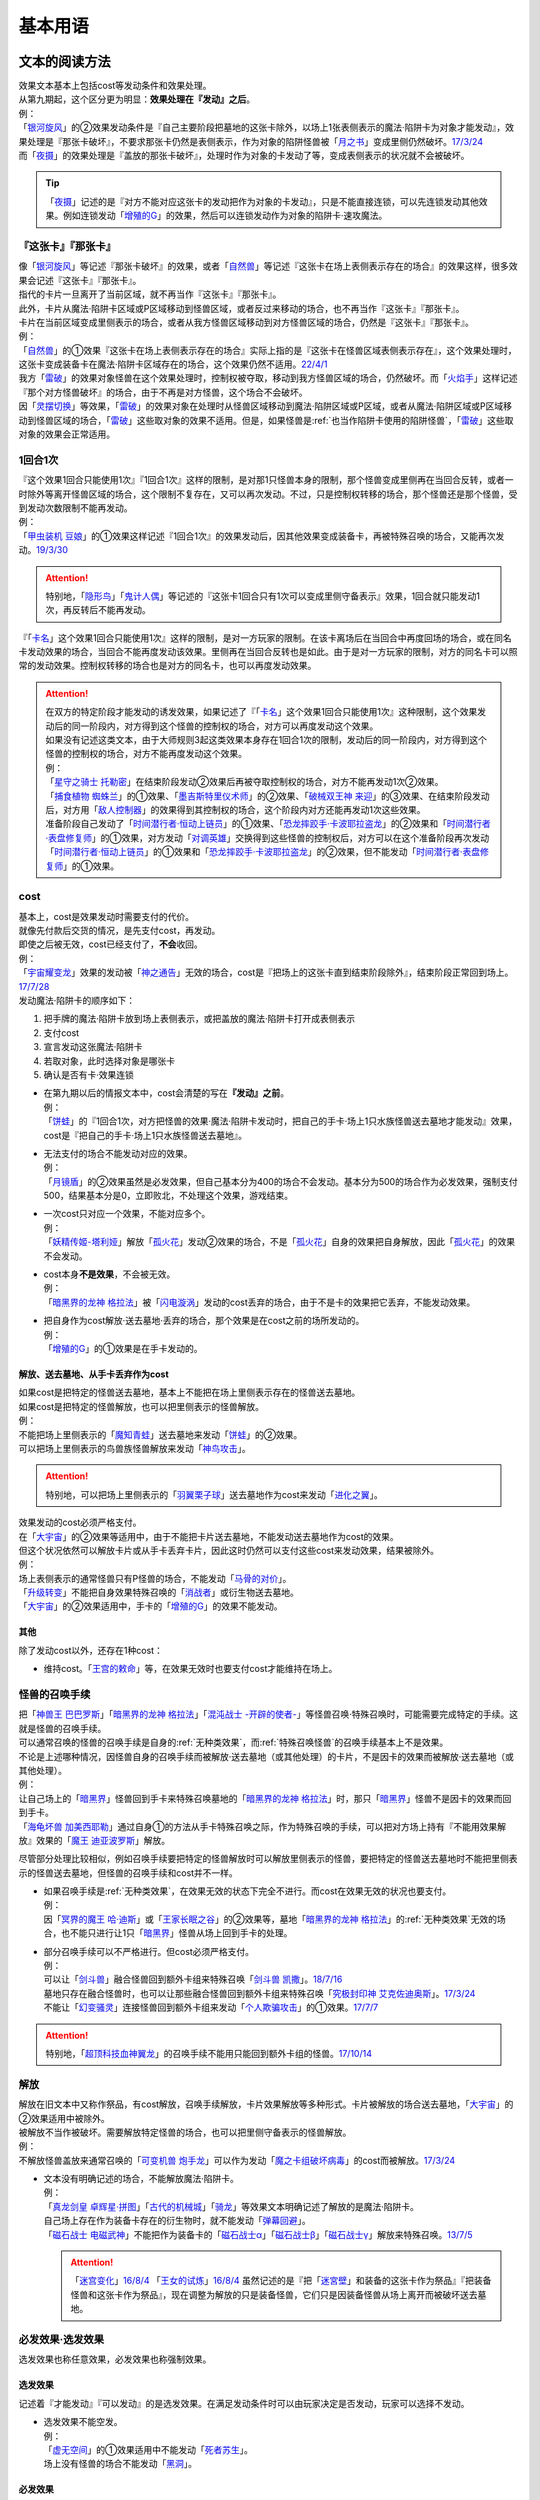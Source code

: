 .. _基本用语:

========
基本用语
========

文本的阅读方法
===============

| 效果文本基本上包括cost等发动条件和效果处理。
| 从第九期起，这个区分更为明显：\ **效果处理在『发动』之后**\ 。
| 例：
| 「`银河旋风`_」的②效果发动条件是『自己主要阶段把墓地的这张卡除外，以场上1张表侧表示的魔法·陷阱卡为对象才能发动』，效果处理是『那张卡破坏』，不要求那张卡仍然是表侧表示，作为对象的陷阱怪兽被「`月之书`_」变成里侧仍然破坏。\ `17/3/24 <https://www.db.yugioh-card.com/yugiohdb/faq_search.action?ope=5&fid=15243&request_locale=ja&keyword=&tag=-1&request_locale=ja>`__
| 而「`夜摄`_」的效果处理是『盖放的那张卡破坏』，处理时作为对象的卡发动了等，变成表侧表示的状况就不会被破坏。

.. tip:: 「`夜摄`_」记述的是『对方不能对应这张卡的发动把作为对象的卡发动』，只是不能直接连锁，可以先连锁发动其他效果。例如连锁发动「`增殖的G`_」的效果，然后可以连锁发动作为对象的陷阱卡·速攻魔法。

『这张卡』『那张卡』
---------------------

| 像「`银河旋风`_」等记述『那张卡破坏』的效果，或者「`自然兽`_」等记述『这张卡在场上表侧表示存在的场合』的效果这样，很多效果会记述『这张卡』『那张卡』。
| 指代的卡片一旦离开了当前区域，就不再当作『这张卡』『那张卡』。
| 此外，卡片从魔法·陷阱卡区域或P区域移动到怪兽区域，或者反过来移动的场合，也不再当作『这张卡』『那张卡』。
| 卡片在当前区域变成里侧表示的场合，或者从我方怪兽区域移动到对方怪兽区域的场合，仍然是『这张卡』『那张卡』。
| 例：
| 「`自然兽`_」的①效果『这张卡在场上表侧表示存在的场合』实际上指的是『这张卡在怪兽区域表侧表示存在』，这个效果处理时，这张卡变成装备卡在魔法·陷阱卡区域存在的场合，这个效果仍然不适用。\ `22/4/1 <https://www.db.yugioh-card.com/yugiohdb/faq_search.action?ope=4&cid=7969&request_locale=ja>`__
| 我方「`雷破`_」的效果对象怪兽在这个效果处理时，控制权被夺取，移动到我方怪兽区域的场合，仍然破坏。而「`火焰手`_」这样记述『那个对方怪兽破坏』的场合，由于不再是对方怪兽，这个场合不会破坏。
| 因「`灵摆切换`_」等效果，「`雷破`_」的效果对象在处理时从怪兽区域移动到魔法·陷阱区域或P区域，或者从魔法·陷阱区域或P区域移动到怪兽区域的场合，「`雷破`_」这些取对象的效果不适用。但是，如果怪兽是\ :ref:`也当作陷阱卡使用的陷阱怪兽`\ ，「`雷破`_」这些取对象的效果会正常适用。

1回合1次
-----------

| 『这个效果1回合只能使用1次』『1回合1次』这样的限制，是对那1只怪兽本身的限制，那个怪兽变成里侧再在当回合反转，或者一时除外等离开怪兽区域的场合，这个限制不复存在，又可以再次发动。不过，只是控制权转移的场合，那个怪兽还是那个怪兽，受到发动次数限制不能再发动。
| 例：
| 「`甲虫装机 豆娘`_」的①效果这样记述『1回合1次』的效果发动后，因其他效果变成装备卡，再被特殊召唤的场合，又能再次发动。\ `19/3/30 <http://yugioh-wiki.net/index.php?%B9%C3%C3%EE%C1%F5%B5%A1#faq>`__

.. attention:: 特别地，「`隐形鸟`_」「`鬼计人偶`_」等记述的『这张卡1回合只有1次可以变成里侧守备表示』效果，1回合就只能发动1次，再反转后不能再发动。

『「`卡名`_」这个效果1回合只能使用1次』这样的限制，是对一方玩家的限制。在该卡离场后在当回合中再度回场的场合，或在同名卡发动效果的场合，当回合不能再度发动该效果。里侧再在当回合反转也是如此。由于是对一方玩家的限制，对方的同名卡可以照常的发动效果。控制权转移的场合也是对方的同名卡，也可以再度发动效果。

.. attention::

   | 在双方的特定阶段才能发动的诱发效果，如果记述了『「`卡名`_」这个效果1回合只能使用1次』这种限制，这个效果发动后的同一阶段内，对方得到这个怪兽的控制权的场合，对方可以再度发动这个效果。
   | 如果没有记述这类文本，由于大师规则3起这类效果本身存在1回合1次的限制，发动后的同一阶段内，对方得到这个怪兽的控制权的场合，对方不能再度发动这个效果。
   | 例：
   | 「`星守之骑士 托勒密`_」在结束阶段发动②效果后再被夺取控制权的场合，对方不能再发动1次②效果。
   | 「`捕食植物 蜘蛛兰`_」的①效果、「`墨吉斯特里仪术师`_」的②效果、「`破械双王神 来迎`_」的③效果、在结束阶段发动后，对方用「`敌人控制器`_」的效果得到其控制权的场合，这个阶段内对方还能再发动1次这些效果。
   | 准备阶段自己发动了「`时间潜行者·恒动上链员`_」的①效果、「`恐龙摔跤手·卡波耶拉盗龙`_」的②效果和「`时间潜行者·表盘修复师`_」的①效果，对方发动「`对调英雄`_」交换得到这些怪兽的控制权后，对方可以在这个准备阶段再次发动「`时间潜行者·恒动上链员`_」的①效果和「`恐龙摔跤手·卡波耶拉盗龙`_」的②效果，但不能发动「`时间潜行者·表盘修复师`_」的①效果。

cost
------

| 基本上，cost是效果发动时需要支付的代价。
| 就像先付款后交货的情况，是先支付cost，再发动。
| 即使之后被无效，cost已经支付了，\ **不会**\ 收回。
| 例：
| 「`宇宙耀变龙`_」效果的发动被「`神之通告`_」无效的场合，cost是『把场上的这张卡直到结束阶段除外』，结束阶段正常回到场上。\ `17/7/28 <https://www.db.yugioh-card.com/yugiohdb/faq_search.action?ope=5&fid=20639&keyword=&tag=-1&request_locale=ja>`__

| 发动魔法·陷阱卡的顺序如下：

1. 把手牌的魔法·陷阱卡放到场上表侧表示，或把盖放的魔法·陷阱卡打开成表侧表示
2. 支付cost
3. 宣言发动这张魔法·陷阱卡
4. 若取对象，此时选择对象是哪张卡
5. 确认是否有卡·效果连锁

-  | 在第九期以后的情报文本中，cost会清楚的写在\ **『发动』之前**\ 。
   | 例：
   | 「`饼蛙`_」的『1回合1次，对方把怪兽的效果·魔法·陷阱卡发动时，把自己的手卡·场上1只水族怪兽送去墓地才能发动』效果，cost是『把自己的手卡·场上1只水族怪兽送去墓地』。

-  | 无法支付的场合不能发动对应的效果。
   | 例：
   | 「`月镜盾`_」的②效果虽然是必发效果，但自己基本分为400的场合不会发动。基本分为500的场合作为必发效果，强制支付500，结果基本分是0，立即败北，不处理这个效果，游戏结束。

-  | 一次cost只对应一个效果，不能对应多个。
   | 例：
   | 「`妖精传姬-塔利娅`_」解放「`孤火花`_」发动②效果的场合，不是「`孤火花`_」自身的效果把自身解放，因此「`孤火花`_」的效果不会发动。

-  | cost本身\ **不是效果**\ ，不会被无效。
   | 例：
   | 「`暗黑界的龙神 格拉法`_」被「`闪电漩涡`_」发动的cost丢弃的场合，由于不是卡的效果把它丢弃，不能发动效果。

-  | 把自身作为cost解放·送去墓地·丢弃的场合，那个效果是在cost之前的场所发动的。
   | 例：
   | 「`增殖的G`_」的①效果是在手卡发动的。

解放、送去墓地、从手卡丢弃作为cost
~~~~~~~~~~~~~~~~~~~~~~~~~~~~~~~~~~~~~~~

| 如果cost是把特定的怪兽送去墓地，基本上不能把在场上里侧表示存在的怪兽送去墓地。
| 如果cost是把特定的怪兽解放，也可以把里侧表示的怪兽解放。
| 例：
| 不能把场上里侧表示的「`魔知青蛙`_」送去墓地来发动「`饼蛙`_」的②效果。
| 可以把场上里侧表示的鸟兽族怪兽解放来发动「`神鸟攻击`_」。

.. attention:: 特别地，可以把场上里侧表示的「`羽翼栗子球`_」送去墓地作为cost来发动「`进化之翼`_」。

| 效果发动的cost必须严格支付。
| 在「`大宇宙`_」的②效果等适用中，由于不能把卡片送去墓地，不能发动送去墓地作为cost的效果。
| 但这个状况依然可以解放卡片或从手卡丢弃卡片，因此这时仍然可以支付这些cost来发动效果，结果被除外。
| 例：
| 场上表侧表示的通常怪兽只有P怪兽的场合，不能发动「`马骨的对价`_」。
| 「`升级转变`_」不能把自身效果特殊召唤的「`消战者`_」或衍生物送去墓地。
| 「`大宇宙`_」的②效果适用中，手卡的「`增殖的G`_」的效果不能发动。

其他
~~~~~~~~~~

除了发动cost以外，还存在1种cost：

-  维持cost。「`王宫的敕命`_」等，在效果无效时也要支付cost才能维持在场上。

.. _怪兽的召唤手续:

怪兽的召唤手续
-----------------

| 把「`神兽王 巴巴罗斯`_」「`暗黑界的龙神 格拉法`_」「`混沌战士 -开辟的使者-`_」等怪兽召唤·特殊召唤时，可能需要完成特定的手续。这就是怪兽的召唤手续。
| 可以通常召唤的怪兽的召唤手续是自身的\ :ref:`无种类效果`\ ，而\ :ref:`特殊召唤怪兽`\ 的召唤手续基本上不是效果。
| 不论是上述哪种情况，因怪兽自身的召唤手续而被解放·送去墓地（或其他处理）的卡片，不是因卡的效果而被解放·送去墓地（或其他处理）。
| 例：
| 让自己场上的「`暗黑界`_」怪兽回到手卡来特殊召唤墓地的「`暗黑界的龙神 格拉法`_」时，那只「`暗黑界`_」怪兽不是因卡的效果而回到手卡。
| 「`海龟坏兽 加美西耶勒`_」通过自身①的方法从手卡特殊召唤之际，作为特殊召唤的手续，可以把对方场上持有『不能用效果解放』效果的「`魔王 迪亚波罗斯`_」解放。

尽管部分处理比较相似，例如召唤手续要把特定的怪兽解放时可以解放里侧表示的怪兽，要把特定的怪兽送去墓地时不能把里侧表示的怪兽送去墓地，但怪兽的召唤手续和cost并不一样。

-  | 如果召唤手续是\ :ref:`无种类效果`\ ，在效果无效的状态下完全不进行。而cost在效果无效的状况也要支付。
   | 例：
   | 因「`冥界的魔王 哈·迪斯`_」或「`王家长眠之谷`_」的②效果等，墓地「`暗黑界的龙神 格拉法`_」的\ :ref:`无种类效果`\ 无效的场合，也不能只进行让1只「`暗黑界`_」怪兽从场上回到手卡的处理。

-  | 部分召唤手续可以不严格进行。但cost必须严格支付。
   | 例：
   | 可以让「`剑斗兽`_」融合怪兽回到额外卡组来特殊召唤「`剑斗兽 凯撒`_」。\ `18/7/16 <https://www.db.yugioh-card.com/yugiohdb/faq_search.action?ope=5&fid=8185&keyword=&tag=-1&request_locale=ja>`__
   | 墓地只存在融合怪兽时，也可以让那些融合怪兽回到额外卡组来特殊召唤「`究极封印神 艾克佐迪奥斯`_」。\ `17/3/24 <https://www.db.yugioh-card.com/yugiohdb/faq_search.action?ope=5&fid=6829&keyword=&tag=-1&request_locale=ja>`__
   | 不能让「`幻变骚灵`_」连接怪兽回到额外卡组来发动「`个人欺骗攻击`_」的①效果。\ `17/7/7 <https://www.db.yugioh-card.com/yugiohdb/faq_search.action?ope=5&fid=21264&keyword=&tag=-1&request_locale=ja>`__

.. attention:: 特别地，「`超顶科技血神翼龙`_」的召唤手续不能用只能回到额外卡组的怪兽。\ `17/10/14 <https://www.db.yugioh-card.com/yugiohdb/faq_search.action?ope=4&cid=13406&request_locale=ja>`__

解放
--------

| 解放在旧文本中又称作祭品，有cost解放，召唤手续解放，卡片效果解放等多种形式。卡片被解放的场合送去墓地，「`大宇宙`_」的②效果适用中被除外。
| 被解放不当作被破坏。需要解放特定怪兽的场合，也可以把里侧守备表示的怪兽解放。
| 例：
| 不解放怪兽盖放来通常召唤的「`可变机兽 炮手龙`_」可以作为发动「`魔之卡组破坏病毒`_」的cost而被解放。\ `17/3/24 <https://www.db.yugioh-card.com/yugiohdb/faq_search.action?ope=5&fid=6403&keyword=&tag=-1&request_locale=ja>`__

-  | 文本没有明确记述的场合，不能解放魔法·陷阱卡。
   | 例：
   | 「`真龙剑皇 卓辉星·拼图`_」「`古代的机械城`_」「`骑龙`_」等效果文本明确记述了解放的是魔法·陷阱卡。
   | 自己场上存在作为装备卡存在的衍生物时，就不能发动「`弹幕回避`_」。
   | 「`磁石战士 电磁武神`_」不能把作为装备卡的「`磁石战士α`_」「`磁石战士β`_」「`磁石战士γ`_」解放来特殊召唤。\ `13/7/5 <http://yugioh-wiki.net/index.php?%A1%D4%BC%A7%C0%D0%A4%CE%C0%EF%BB%CE%A5%DE%A5%B0%A5%CD%A5%C3%A5%C8%A1%A6%A5%D0%A5%EB%A5%AD%A5%EA%A5%AA%A5%F3%A1%D5#faq>`__ 

   .. attention:: 「`迷宫变化`_」\ `16/8/4 <https://www.db.yugioh-card.com/yugiohdb/faq_search.action?ope=4&cid=4658&request_locale=ja>`__ 「`王女的试炼`_」\ `16/8/4 <https://www.db.yugioh-card.com/yugiohdb/faq_search.action?ope=4&cid=6616&request_locale=ja>`__ 虽然记述的是『把「`迷宮壁`_」和装备的这张卡作为祭品』『把装备怪兽和这张卡作为祭品』，现在调整为解放的只是装备怪兽，它们只是因装备怪兽从场上离开而被破坏送去墓地。

必发效果·选发效果
-----------------

选发效果也称任意效果，必发效果也称强制效果。

.. _选发效果:

选发效果
~~~~~~~~~

| 记述着『才能发动』『可以发动』的是选发效果。在满足发动条件时可以由玩家决定是否发动，玩家可以选择不发动。

-  | 选发效果不能空发。
   | 例：
   | 「`虚无空间`_」的①效果适用中不能发动「`死者苏生`_」。
   | 场上没有怪兽的场合不能发动「`黑洞`_」。

.. _必发效果:

必发效果
~~~~~~~~~

| 只记述着『发动』的是必发效果。基本上在满足发动条件时就一定要发动。玩家即使不想发动，也必须发动。
| 需要支付cost的场合，必须支付来发动效果。无法支付则不会发动。
| 例：
| 「`月镜盾`_」的『表侧表示的这张卡从场上送去墓地的场合，支付500基本分发动』效果在自己基本分500以上的场合必须发动，低于500的场合不会发动。基本分正好500的场合，支付500基本分后基本分是0，立即败北，效果不处理。
| 「`No.23 冥界的灵骑士 兰斯洛特`_」的『1回合1次，这张卡以外的怪兽的效果·魔法·陷阱卡发动时，把这张卡1个XYZ素材取除发动。那个发动无效』是必发效果。对方召唤「`召唤僧`_」，并发动『这张卡召唤·反转召唤成功的场合发动。这张卡变成守备表示』的效果时，这个效果也会强制的连锁发动。

-  | 只在『效果不能发动』时，不能发动必发效果。否则即使是空发，也要发动，处理时才判断是否能适用。
   | 例：
   | 「`威光魔人`_」的①效果适用中，「`蒲公英狮`_」送去墓地的场合不能发动效果。
   | 「`虚无空间`_」的①效果适用中，自己「`蒲公英狮`_」送去墓地时也会发动效果，和「`虚无空间`_」的②效果自排连锁时，作为连锁1的场合，由于「`虚无空间`_」在连锁2被破坏了，连锁1的这个效果正常适用，把衍生物特殊召唤。
   | 对方场上没有怪兽存在，「`月华龙 黑蔷薇`_」特殊召唤成功时也会发动效果，这个场合不取任何卡为对象，即使处理时对方场上出现了特殊召唤的怪兽，也不能再取对象，就这样不适用。

-  | 不是正规手续出场的\ :ref:`特殊召唤怪兽`\ ，记述着把自身特殊召唤的必发效果，满足条件时也会发动，由于存在\ :ref:`苏生限制`\ ，不会特殊召唤。
   | 例：
   | 「`同盟运输车`_」的①效果把手卡・卡组的「`守护者·戴思塞斯`_」给怪兽装备后，这张「`守护者·戴思塞斯`_」从场上送去墓地的场合，必须发动④效果。由于未正规出场过，不能从墓地特殊召唤，只把1张手卡送去墓地，这个效果处理完毕。\ `20/1/10 <https://www.db.yugioh-card.com/yugiohdb/faq_search.action?ope=5&fid=6112&keyword=&tag=-1&request_locale=ja>`__

.. note:: 选发效果用『可以发动』一词，表示由玩家决定是否要发动。必发效果用『会发动』一词，有不由玩家决定的意思。

.. _效果的对象:

效果的对象
-------------

.. _取对象:

取对象
~~~~~~~~~

| 部分效果在\ **发动时**\ 需要选择1张或多张\ **卡片**\ 为效果的对象。
| 这样的效果在第九期以后的卡片中，会记述着『以○○为对象』。若没有，就不是取对象发动的效果，简称不取对象效果。
| 在第八期中记述着『选择』。若只记述着『选』，就不取对象。
| 再往前的卡片需要查调整才能确定。
| 例：
| 「`古遗物-巨怒剑`_」的『可以选对方场上表侧表示存在的1张卡破坏』效果记述着『选』，即不取对象。

-  | 取对象的效果处理前，对象卡片只要离开过被取对象时所在的场所，由于失去对象，这个取对象的效果处理时不会适用。
   | 例：
   | 以墓地的「`青眼白龙`_」为对象发动「`死者苏生`_」，连锁以墓地的「`青眼白龙`_」为对象发动「`D.D.乌鸦`_」的①效果。「`死者苏生`_」的效果处理时「`青眼白龙`_」已经被除外，不在墓地存在，结果不会特殊召唤。

   -  | 怪兽控制权被夺取，移动到对方怪兽区域的场合，若像「`瑚之龙`_」的①效果这样，效果处理记述着『那张卡破坏』等，不限定玩家的场合，那么这个效果仍适用。而「`火焰手`_」这样记述『那个对方怪兽破坏』的场合，由于不再是对方怪兽，这个场合不适用。
      | 因「`灵摆切换`_」等效果，「`雷破`_」的效果对象在处理时从怪兽区域移动到魔法·陷阱区域或P区域，或者从魔法·陷阱区域或P区域移动到怪兽区域的场合，「`雷破`_」这些取对象的效果不适用。但是，如果怪兽是\ :ref:`也当作陷阱卡使用的陷阱怪兽`\ ，「`雷破`_」这些取对象的效果会正常适用。

-  | 以多张卡为对象的效果，若文本没有先后次序，效果处理部分记述的不是张数数字而是『那些』，即使部分卡在处理时离开之前所在场所，剩余的卡仍会适用这个效果。
   | 例：
   | 「`幻影骑士团 断碎剑`_」的①效果处理时，1张卡不在场上的场合，另1张仍破坏。
   | 「`废铁双生龙`_」以3张卡为对象发动效果，处理时自己那张卡不在场上，后续效果不适用。
   | 「`贪欲之壶`_」处理时写明了具体数目，处理时不足的场合都不回卡组。
   | 「`真源的帝王`_」的①效果处理部分记述着『那些卡』，不是具体数目，处理时只有1张也回到卡组洗切并抽卡。

-  | 有的卡片记述着『不会成为效果的对象』，此时不能以其为对象发动效果。若已经取对象的卡在处理时进入『不会成为效果的对象』状态，由于已经取对象了，那个已经取对象的效果正常适用。
   | 例：
   | 以场上1只怪兽为对象发动「`强制脱出装置`_」，连锁对这个怪兽发动「`禁忌的圣衣`_」，由于已经成为「`强制脱出装置`_」的效果对象，连锁1处理时这个怪兽仍回到手卡。

-  | 取对象的效果被无效时，已经取对象的事实不会改变。不过，那个效果在发动时，那个发动被无效的场合，则没有取对象。
   | 例：
   | 以「`削魂的死灵`_」为对象发动「`禁忌的圣枪`_」，在连锁2发动「`No.38 希望魁龙 银河巨神`_」的①效果的场合，只是魔法卡的效果被无效，发动成功，连锁1在无效状态下处理。由于被取对象，在「`禁忌的圣枪`_」处理完毕后，「`削魂的死灵`_」被自身效果破坏。
   | 以「`削魂的死灵`_」为对象发动「`禁忌的圣枪`_」，在连锁2发动「`饼蛙`_」的②效果的场合，由于连锁1卡的发动被无效，没有取对象，连锁2处理完毕就是整个连锁处理完毕，「`削魂的死灵`_」不会被自身效果破坏。

-  | 转移效果的对象时必须转移到正确的对象。也就是从\ **双方**\ 来看\ **那个效果原本可以选择**\ 的对象。
   | 例：
   | 我方的「`瑚之龙`_」的①效果发动时，对方连锁「`暗迁士 黑蛇晶`_」的效果的场合，由于正确的对象是『对方场上1张卡』，对方只能把对象转移为对方场上的另1张卡。不能转移到我方场上的卡。

.. _持续取对象:

持续取对象
**************

| 像「`No.106 巨岩掌 巨手`_」「`活死人的呼声`_」「`炎舞-「玉衡」`_」这样的效果和装备卡等，只要在场上存在，和其效果的对象会持续关联，称为持续取对象。
| 和「`禁忌的圣衣`_」相关处理类似，「`威风妖怪 狸`_」等，自身效果被无效后，被对方的装备卡等效果持续取对象的场合，即使之后效果恢复适用，也就这样继续被持续取对象下去。把「`威风妖怪 狸`_」换成「`削魂的死灵`_」的状况，在自身效果恢复适用的时点立即破坏。
| 持续取对象中，由于不入连锁，如「`活死人的呼声`_」特殊召唤怪兽后，像「`解码语者`_」这种必须连锁发动的效果不满足发动条件，不能对应。

持续取对象的效果又分成两种：

- 装备魔法以及「`大逮捕`_」这种，在卡的发动时就持续取对象的效果：卡的发动时没有效果处理，之后持续取对象的状况效果持续适用，被无效的场合仍然持续取对象，但是效果不适用。
- 「`火灵使 希塔`_」「`No.106 巨岩掌 巨手`_」这种，效果发动时才持续取对象的效果：基本上只在效果的发动时进行效果处理，之后持续取对象的状况即使再被无效，仍然持续取对象，多数效果仍然适用。

| 例：
| 「`火灵使 希塔`_」的效果已经得到对方炎属性怪兽的控制权后，即使发动「`DNA移植手术`_」改变属性，或者对那个怪兽发动「`No.81 超重型炮塔列车 优越多拉炮`_」的效果使其不受影响的场合，控制权仍然不会归还。
| 「`魔族之链`_」\ `17/3/24 <https://www.db.yugioh-card.com/yugiohdb/faq_search.action?ope=5&fid=14646&keyword=&tag=-1&request_locale=ja>`__ 「`次元守护者`_」\ `17/3/24 <https://www.db.yugioh-card.com/yugiohdb/faq_search.action?ope=5&fid=7267&keyword=&tag=-1&request_locale=ja>`__ 「`追走之翼`_」\ `17/3/24 <https://www.db.yugioh-card.com/yugiohdb/faq_search.action?ope=5&fid=17538&keyword=&tag=-1&request_locale=ja>`__ 等效果处理时被无效的场合，仍然保持取对象，不再无效时效果会再适用。
| 「`No.45 灭亡之预言者`_」的①效果处理时被无效，就不会持续取对象。\ `17/3/24 <https://www.db.yugioh-card.com/yugiohdb/faq_search.action?ope=5&fid=19307&keyword=&tag=-1&request_locale=ja>`__ 无效本身并不是持续适用的，只在效果处理时适用1次，之后保持表侧表示就会持续取对象，因此这个效果适用后才被无效的场合，作为对象的怪兽仍然无效。\ `17/3/24 <https://www.db.yugioh-card.com/yugiohdb/faq_search.action?ope=5&fid=19308&keyword=&tag=-1&request_locale=ja>`__ 「`No.106 巨岩掌 巨手`_」也是如此，并且仍不能变更表示形式。\ `17/3/24 <https://www.db.yugioh-card.com/yugiohdb/faq_search.action?ope=5&fid=7426&keyword=&tag=-1&request_locale=ja>`__
| 「`淘气仙星的灯光舞台`_」的②效果适用中，发动「`王宫的敕命`_」的场合，仍然保持取对象，但是作为对象的卡可以发动，结束阶段其仍被无效的场合也不需要发动或送去墓地。「`王宫的敕命`_」的效果不适用的场合「`淘气仙星的灯光舞台`_」的②效果又会恢复适用。\ `17/4/27 <https://www.db.yugioh-card.com/yugiohdb/faq_search.action?ope=5&fid=16647&request_locale=ja>`__ 
| 「`No.66 霸键甲虫`_」的效果适用后被「`禁忌的圣杯`_」无效，仍然保持取对象，但是作为对象的卡可以被效果破坏，也不能代替其破坏，在回合结束后效果恢复适用。\ `17/3/24 <https://www.db.yugioh-card.com/yugiohdb/faq_search.action?ope=5&fid=12789&request_locale=ja>`__

-  | 「`深渊死球`_」等记述『这个效果特殊召唤的怪兽○○』的持续取对象效果，这部分也是持续适用的，被无效时对象怪兽恢复正常，之后如果「`深渊死球`_」等效果重新适用，又会被无效。
   | 「`旧神 诺登`_」\ `17/3/24 <https://www.db.yugioh-card.com/yugiohdb/faq_search.action?ope=5&fid=13636&keyword=&tag=-1&request_locale=ja>`__ 「`光之引导`_」\ `17/3/24 <https://www.db.yugioh-card.com/yugiohdb/faq_search.action?ope=5&fid=18119&keyword=&tag=-1&request_locale=ja>`__ 等记述『效果无效特殊召唤』的效果虽然也持续取对象，但这部分在特殊召唤时已经适用，不是持续适用的效果。即使效果被无效，对象怪兽仍然保持无效状态。
   | 例：
   | 「`亚马逊的意志`_」记述『这个效果特殊召唤的怪兽不能把表示形式变更，可以攻击的场合必须作出攻击』的效果是在特殊召唤的处理完毕后适用的。\ `17/11/23 <https://www.db.yugioh-card.com/yugiohdb/faq_search.action?ope=4&cid=9003&request_locale=ja>`__
   | 「`邪恶苏生`_」特殊召唤怪兽后，被无效的场合，那个怪兽的效果恢复适用，可以攻击宣言。\ `17/3/24 <https://www.db.yugioh-card.com/yugiohdb/faq_search.action?ope=5&fid=8450&keyword=&tag=-1&request_locale=ja>`__
   | 对「`光之引导`_」特殊召唤的怪兽发动「`禁忌的圣枪`_」，不受魔法效果影响的场合，那个怪兽的效果仍然无效，「`光之引导`_」从场上离开时不会除外，也不能攻击多次。\ `17/3/24 <https://www.db.yugioh-card.com/yugiohdb/faq_search.action?ope=5&fid=18119&keyword=&tag=-1&request_locale=ja>`__

   .. note::

      | 这类效果中「`化石发掘`_」复刻的第九期文本比较清楚：『这张卡的①的效果特殊召唤的怪兽只要这张卡在魔法与陷阱区域存在效果无效化』。
      | 总之，可以看作记述『这个效果特殊召唤的怪兽○○』的持续取对象效果适用的时点比记述『效果无效特殊召唤』的效果以及记述『这个效果特殊召唤的怪兽○○』的不是持续取对象的效果更迟。
      | 和「`过火的埋葬`_」「`活化石`_」等效果适用的时点类似。
      | 例：
      | 「`过火的埋葬`_」把「`黑炎龙 LV6`_」特殊召唤后，先适用「`黑炎龙 LV6`_」的效果，不受「`过火的埋葬`_」效果影响，不会无效。\ `17/7/27 <https://www.db.yugioh-card.com/yugiohdb/faq_search.action?ope=5&fid=19950&request_locale=ja>`__
      | 「`过火的埋葬`_」特殊召唤「`削魂的死灵`_」的场合，「`削魂的死灵`_」特殊召唤后被无效，不会被自身效果破坏。\ `17/8/17 <https://www.db.yugioh-card.com/yugiohdb/faq_search.action?ope=5&fid=9578&request_locale=ja>`__
      | 「`邪恶苏生`_」的效果把「`黑羽-重装铠翼鸦`_」特殊召唤的场合，「`黑羽-重装铠翼鸦`_」的效果不会被无效。这个状况「`邪恶苏生`_」被破坏的场合，「`黑羽-重装铠翼鸦`_」不会被破坏。21/7/30

-  | 装备卡，以及记述『这张卡从场上离开时那只怪兽破坏』或『那只怪兽破坏时这张卡破坏』等的效果，在另1张被破坏等的时点，即使还有其他效果要处理，也立即被破坏。
   | 装备卡是因规则被破坏，持续取对象的效果记述了『破坏』的，是被效果破坏。
   | 例：
   | 「`限制苏生`_」特殊召唤的怪兽被「`火焰手`_」破坏的时点，「`限制苏生`_」也被破坏，之后再把「`寒冰手`_」特殊召唤。
   | 「`限制苏生`_」的『那只怪兽变成守备表示时，那只怪兽和这张卡破坏』不是这类效果，其特殊召唤的「`盾虫`_」发动效果，变成守备表示的场合，还要先处理后续效果，再适用「`限制苏生`_」的效果把这2张卡破坏。\ `17/3/24 <https://www.db.yugioh-card.com/yugiohdb/faq_search.action?ope=5&fid=9217&request_locale=ja>`__
   | 自己场上「`代理龙`_」的连接端有1只用「`活死人的呼声`_」特殊召唤的「`青眼白龙`_」，对方发动「`鹰身女妖的羽毛扫`_」把「`活死人的呼声`_」破坏时，「`青眼白龙`_」也是确定被破坏的卡，不能适用「`代理龙`_」的效果作为代替破坏「`青眼白龙`_」。

变成里侧或被一时除外的场合如何处理，见\ :ref:`里侧·一时除外与持续取对象`\ 。

.. _不取对象:

不取对象
~~~~~~~~~~~

| 不取对象即在发动时没有取对象的行为。
| 这种效果有的如「`黑洞`_」「`地碎`_」等，不指明涉及的卡片，而有的如「`冰结界之龙 三叉龙`_」「`古遗物-巨怒剑`_」等，在处理时要指明单张或多张卡片。尽管如此，就定义来说，由于不是在发动时选择，这仍然不是取对象的效果。
| 由于在发动时没有取对象，像「`古遗物-巨怒剑`_」的效果发动时，除非只有1张表侧表示的卡片，否则对方不能确定会被破坏的卡片，连锁发动「`月之书`_」等只能保护关键卡片，这个效果处理时就会选其他表侧表示的卡片破坏。也因此，只要对方场上有表侧表示的魔法·陷阱卡存在，对方就不能发动「`我身作盾`_」，之后这个效果处理时可以选表侧表示的怪兽破坏。

以下的效果是不取对象的效果的例子

-  涉及卡组·手卡·额外卡组的效果
-  涉及效果适用范围中的全部卡的效果
-  『随机选择』等，在该效果发动时不知道会涉及哪张卡的效果
-  记述『选』而不是『选择』的效果
-  第九期后，在『发动』之前没有『以○○为对象』描述的效果

| 例：
| 「`冰结界之龙 三叉龙`_」的效果把手卡·场上·墓地的卡同时除外，即使没有手卡，也不取场上·墓地的卡为对象。
| 「`黑洞`_」的效果把场上全部的怪兽破坏，即使只有1只怪兽也不取对象。
| 「`古遗物 巨怒剑`_」的效果记述着『可以选对方场上表侧表示存在的1张卡破坏』，不取对象。
| 「`爆龙剑士 点火星·日珥`_」的①效果，取场上1张P卡为对象，之后『选场上1张卡回到持有者卡组』不取对象。

有的效果在发动时选择的是区域，由于区域并不是卡片，而取对象实际上指取卡片为对象，因此这样的效果就规则而言不取对象。这没有什么意义，并不代表在处理时选区域。

-  特别地，「`精灵之镜`_」反制以玩家为对象的效果，相关调整暂时请自行查看。

咒文速度
========

| 游戏王中，需要\ **发动**\ 的效果有咒文速度的概念。最低1速，最高3速。
| 在效果发动时，基本上，低速效果不能连锁发动。

| 1速，不能主动连锁其他效果，基本上也不能互相连锁。
| \ :ref:`诱发类效果`\ 在同一时点有满足条件时，会被动的组成连锁发动。
| 另外，除了\ :ref:`诱发类效果`\ ，基本上1速效果\ **只能在自己回合的主要阶段发动**\ 。

.. attention:: 特别地，由于老卡描述不规范，通常魔法「`邪恶的仪式`_」只能在盖放的状态下，在准备阶段发动。

| 咒文速度1的例子：

-  怪兽的起动效果
-  怪兽的诱发效果
-  速攻魔法以外的魔法卡
-  包含「`剑斗兽的底力`_」「`帝王的轰毅`_」等速攻魔法在内，墓地所有魔法卡的效果
-  除了「`虹之古代都市`_」的『3张以上』效果以外，场上已经表侧表示存在的所有魔法卡的效果

| 2速，可以连锁1速的效果，基本上也可以互相连锁。
| 咒文速度2的例子：

-  怪兽的诱发即时效果
-  「`虹之古代都市`_」的『3张以上』效果，以及速攻魔法卡
-  反击陷阱以外的陷阱卡
-  包含「`篮板球`_」「`超战士之盾`_」等反击陷阱在内，墓地所有陷阱卡的效果

| 3速，除了部分不能被连锁的效果外，可以连锁所有发动的效果，可以互相连锁。
| 咒文速度3的例子：

-  反击陷阱卡

阶段·步骤·时点
==============

阶段
----

| 玩家的回合被划分为6个按顺序一个一个进行的阶段。
| 每个阶段有无数个时点，满足发动条件时，1速效果再多也只能在2个主要阶段发动。而2速以上效果可以在任何阶段任意的开连锁发动。

1. 抽卡阶段
2. 准备阶段
3. 主要阶段1
4. 战斗阶段
5. 主要阶段2
6. 结束阶段

| 先攻的抽卡阶段不进行通常抽卡，不进入战斗阶段。
| 此外，玩家在每个回合可以选择是否进入战斗阶段。
| 战斗阶段不进行或因效果被跳过的回合，主要阶段2也不进行，每个回合的其他阶段都必须按顺序进入，除非有跳过特定阶段的效果，否则玩家不能随意跳过其他阶段。

.. attention:: 结束阶段顾名思义，不是1个时点，也有无数个时点。『回合结束时』指结束阶段也结束了后。

.. _步骤:

步骤
----

战斗阶段又划分为4个步骤，除了伤害步骤外的3个步骤按顺序进行：

1. 开始步骤
2. 战斗步骤⇄伤害步骤
3. 结束步骤

.. attention:: 记述的『战斗阶段开始时发动』『战斗阶段结束时发动』，就是开始步骤和结束步骤，\ **不是时点**\ 。

| 步骤可以理解成\ **更小的阶段**\ ，同样有无数个时点。
| 伤害步骤只能从战斗步骤进入，也只能回到战斗步骤，不能直接进入结束步骤。

.. _时点:

时点
----

| 把1个回合想象成从起点到终点的1条线段，再划分成6个小线段就是6个阶段。
| 在战斗阶段中继续划分成3个更小的线段就是3个步骤，伤害步骤特殊的不在这条线段上，可以理解为分支出的线段。
| 时点可以简单的看成这条线上的点，这样，就很容易理解为什么每个步骤·阶段有无数个时点了。

-  | 连锁，也可以当做当前时点作为起点分支出去的另1种线段，连锁上的每个效果是这个分支线段上的点。
   | 多个效果连锁发动时，相当于这条线段越来越长。组成连锁后，连锁的逆序处理相当于从这条线段的终点往回处理，处理完毕时的时点，也就是这条连锁起点的下一个点。
   | 对于诱发效果可以发动的时点，由于无论连锁线段多长，起点不变，所以在整个连锁上，都是起点所在的时点。
   | 例：
   | 发动「`奈落的落穴`_」时，可以连锁「`激流葬`_」。因为仍然是特殊召唤成功时。
   | 发动「`神圣防护罩 -反射镜力-`_」时，可以连锁「`炸裂装甲`_」。因为仍然是攻击宣言时。
   | 对方从卡组把卡加入手卡后，先发动「`淘气仙星的康乃馨转生术`_」，可以连锁「`小丑与锁鸟`_」。因为仍然是把卡加入手卡时。

   .. note:: 连锁的处理方法等见\ :ref:`连锁基础`\ 。

-  | 即使是连锁处理中，或者效果处理中，每个动作后都会有时点，只是这些时点不能发动效果而已。但部分不入连锁的效果可以适用。
   | 例：
   | 自己P区域有「`贵龙之魔术师`_」和「`慧眼之魔术师`_」，「`慧眼之魔术师`_」发动自身效果，效果处理中被破坏的时点「`贵龙之魔术师`_」的P效果立即适用，破坏并加入额外卡组。然后再从卡组选「`慧眼之魔术师`_」以外的1只「`魔術師`_」P怪兽在P区域放置。\ `17/3/24 <https://www.db.yugioh-card.com/yugiohdb/faq_search.action?ope=5&fid=16206&request_locale=ja>`__

| 这以外，『○○发动时』『○○召唤之际』『那次○○召唤无效』这几种2速以上效果才能发动的时点，要求的是连锁线段上的时点，必须直接连锁这些行为才能发动。
| 例：
| 「`影依蜥蜴`_」的②效果作为连锁1，「`影依的原核`_」的②效果作为连锁2，组成连锁发动时，这个时点是「`影依蜥蜴`_」「`影依的原核`_」送去墓地的场合，也是陷阱效果发动时，但不是怪兽效果发动时，不能连锁发动「`神之通告`_」。「`死灵骑士`_」这样的必发效果强制发动时，由于没有直接连锁，效果不适用，「`影依蜥蜴`_」②效果的发动不会被无效。「`光与暗之龙`_」的场合，由于只能无效陷阱卡的发动，不能无效「`影依的原核`_」②效果的发动，结果也不适用。
| 「`影依蜥蜴`_」的②效果作为连锁1，「`影依刺猬`_」的②效果作为连锁2，组成连锁发动时，「`光与暗之龙`_」的必发效果强制发动的场合，被直接连锁的「`影依刺猬`_」②效果的发动被无效。2只「`光与暗之龙`_」的必发效果强制发动组成连锁的场合，后发动的那个由于没有直接连锁，效果不适用，仍然是「`影依刺猬`_」②效果的发动被无效。
| 对方把怪兽X召唤之际，自己发动「`神之宣告`_」，对方连锁发动「`神之宣告`_」时，这个时点是陷阱卡发动时，但不是X召唤之际了，自己不能再连锁发动「`升天之黑角笛`_」。这个连锁的效果处理完毕时，是X召唤成功时，也是对方陷阱卡发动的场合，对方可以发动「`幻变骚灵·多功能诈骗者`_」的①效果。

.. tip:: 和『○○发动时，○○发动』不同，『○○发动的场合，○○发动』在那个效果发动的连锁处理完毕时发动，如果怪兽持有这种效果，属于诱发效果。

.. _快速效果:

快速效果
--------

| 快速效果是咒文速度2以上的效果，其中像「`旋风`_」或永续陷阱卡的发动等基本可以在任意时点发动，可以自由连锁的效果，又称free chain或fc。
| 每1组连锁处理完毕时，这个时点就是快速时点，可以发动诱发效果·快速效果等。
| 每个不入连锁的效果或像维持cost等处理适用完毕时，也是快速时点，可以发动诱发效果·快速效果等。
| 此外，抽卡·盖放卡·召唤·反转召唤·特殊召唤·攻击宣言等各种行动进行后的时点，也是快速时点，可以发动诱发效果·快速效果等。
| 例：
| 「`简易融合`_」特殊召唤的怪兽受到「`禁忌的圣衣`_」影响，结束阶段「`简易融合`_」的破坏效果处理时不会被破坏，这样什么都没发生的处理完毕时，也可以发动「`旋风`_」等快速效果。

在各种召唤之际发动的效果组成连锁时，假如那种召唤没被无效，连锁处理完毕时的快速时点就是那种召唤成功时。

.. attention:: OCG的快速效果（クイックエフェクト）在TCG的英文翻译是fast effect，不要和TCG的quick effect（=怪兽的诱发即时效果）混淆。我并不清楚TCG当时为什么会把怪兽的诱发即时效果翻译成quick effect。

表示形式
=========

| 怪兽的表示形式有以下3种：

- 表侧攻击表示
- 表侧守备表示
- 里侧守备表示

| 衍生物不能变成里侧表示，连接怪兽不能变成守备表示。

| 里侧表示怪兽的卡名·属性·种族等情报对方无法判断，由于改变卡名等的效果需要双方确认，即使是自己的效果也不适用。「`龙之转生`_」等以特定怪兽为对象才能发动的效果也不能对里侧怪兽发动。
| 需要特定怪兽支付cost才能发动的效果，能否使用里侧表示的怪兽见\ cost_\ 。

效果变更表示形式
------------------

| 用效果变更表示形式没有次数限制。
| 怪兽即使适用了『表示形式不能变更』的效果，还是可以用效果变更表示形式。\ `17/3/24 <https://www.db.yugioh-card.com/yugiohdb/faq_search.action?ope=5&fid=15983&request_locale=ja>`__
| 不指定表示形式的『表示形式变更』效果，按照效果处理时的表示形式作以下变更：

- 表侧攻击表示→表侧守备表示
- 表侧守备表示→表侧攻击表示
- 里侧守备表示→表侧攻击表示

| 例：
| 「`青色眼睛的少女`_」被选择作为攻击对象时发动效果，连锁发动「`月之书`_」把它变成里侧守备表示的场合，处理时把自身变成表侧攻击表示，把「`青眼白龙`_」特殊召唤。\ `17/3/24 <https://www.db.yugioh-card.com/yugiohdb/faq_search.action?ope=5&fid=12856&keyword=&tag=-1&request_locale=ja>`__
| 「`光之护封剑`_」把里侧守备表示的怪兽反转成表侧守备表示，不是表示形式变更，「`电子光虫-核心菜粉蝶`_」的②效果不会发动。\ `17/3/24 <https://www.db.yugioh-card.com/yugiohdb/faq_search.action?ope=5&fid=18141&keyword=&tag=-1&request_locale=ja>`__

.. note:: 也就是说，表示形式变更是攻击表示⇄守备表示。不是里侧表示⇄表侧表示。

玩家意志变更表示形式
--------------------

| 在自己的主要阶段，回合玩家得到优先权，且没有其他卡需要进行发动和处理时，回合玩家可以按照自己的意志把场上怪兽的表示形式任意变更。
| 按照之前的表示形式，可以作如下变更：

- 表侧攻击表示→表侧守备表示
- 表侧守备表示→表侧攻击表示
- 里侧守备表示→表侧攻击表示（即反转召唤）

| 1只怪兽在1回合只能这样变更1次表示形式。
| 『表示形式不能变更』的效果适用中，只是指不能这样变更表示形式。\ `17/3/24 <https://www.db.yugioh-card.com/yugiohdb/faq_search.action?ope=5&fid=15983&request_locale=ja>`__
| 在当回合通常召唤·特殊召唤·攻击宣言过的怪兽，不能这样变更表示形式，即使变成里侧表示过也是如此。
| 例：
| 场上存在因「`沙尘防护罩 -尘埃之力-`_」的①效果变成里侧守备表示的「`天照大神`_」，这只「`天照大神`_」仍然可以把自身变成表侧守备表示作为cost发动①效果。
| 「`掷骰战斗`_」的②效果让对方怪兽向自己怪兽攻击的场合，不是进行攻击宣言，那个怪兽在主要阶段2仍然可以变更表示形式。\ `17/3/24 <https://www.db.yugioh-card.com/yugiohdb/faq_search.action?ope=5&fid=7088&request_locale=ja>`__

.. note:: 记述『攻击』和『攻击宣言』的更多区别见\ :ref:`战斗步骤`\ 。

通常召唤
~~~~~~~~~~~

| 通常召唤包括召唤和盖放。
| 召唤即表侧表示通常召唤，盖放即里侧守备表示通常召唤。
| 解放1只以上怪兽来把5星以上的怪兽召唤·盖放时，是把怪兽上级召唤。
| 例：
| 「`神圣光辉`_」的『把怪兽盖放的场合必须变成表侧守备表示』效果适用时把怪兽表侧守备表示通常召唤的场合，这个通常召唤也是召唤。
| 「`暗黑神鸟 斯摩夫`_」的『对方不能在场上把卡盖放。』的效果适用的场合，不能通过通常召唤把怪兽盖放。另外，这个状况下发动了「`神圣光辉`_」的场合，可以把怪兽表侧守备表示召唤。
| 「`进击的帝王`_」的①效果适用中，里侧守备表示上级召唤的怪兽以及表侧表示上级召唤后被卡的效果变成里侧表示的怪兽不会被「`黑洞`_」的①效果破坏。\ `17/3/24 <https://www.db.yugioh-card.com/yugiohdb/faq_search.action?ope=5&fid=12693&keyword=&tag=-1&request_locale=ja>`__
| 解放2只怪兽里侧守备表示上级召唤的「`真龙剑皇 卓辉星·拼图`_」反转后，①效果正常适用，也可以发动②效果。\ `17/3/24 <https://www.db.yugioh-card.com/yugiohdb/faq_search.action?ope=5&fid=20548&keyword=&tag=-1&request_locale=ja>`__
| 「`俱舍怒威族的停泊地`_」的①效果适用，不用解放召唤等级7怪兽的场合，不是上级召唤。「`光之天穿 巴哈路蒂亚`_」的①效果处理把自身上级召唤时，必须解放怪兽，不能再适用「`俱舍怒威族的停泊地`_」的①效果不用解放来召唤。\ `22/8/10 <https://www.db.yugioh-card.com/yugiohdb/faq_search.action?ope=5&fid=23820&keyword=&tag=-1&request_locale=ja>`__

.. note::

   效果文本中的『盖放』，通常不只是作为通常召唤的盖放：

   - 像「`地帝 格兰玛格`_」这类效果文本中的『盖放的卡』，指的是场上里侧表示存在的魔法·陷阱·怪兽卡。
   - 像「`巨人轰炸机·大空袭式`_」这类效果文本中的『把卡盖放』，指的是把卡片里侧表示放置到场上（包含把怪兽里侧表示通常召唤·特殊召唤到怪兽区域和把魔法·陷阱卡里侧放置到魔法·陷阱卡区域或场地区域2种情况）或把场上表侧表示的怪兽变成里侧表示。而「`暗黑神鸟 斯摩夫`_」这类效果文本中的『不能把卡盖放』，是让这些行动都不能进行。此外，「`饼蛙`_」等效果把怪兽在场上盖放的场合，如无特殊说明，是把怪兽里侧表示特殊召唤到场上（不是通常召唤）。

反转召唤
~~~~~~~~~~~

| 玩家按照自己的意志把怪兽从里侧守备表示变更为表侧攻击表示的行为，称为反转召唤。

反转
~~~~~~~

| 怪兽从里侧表示变成表侧表示的行为，称为反转。反转包含了反转召唤。
| 因效果或战斗反转时，不是反转召唤。「`星因士`_」怪兽等，『反转召唤』发动的效果不能发动。

-  | 『翻开确认』不是反转，并且也没有变成表侧表示。确认后就会回到盖放的状态。
   | 例：
   | 「`DNA定期健诊`_」翻开确认怪兽不是反转，确认后就会回到盖放的状态。\ `15/12/10 <https://www.db.yugioh-card.com/yugiohdb/faq_search.action?ope=4&cid=7933&request_locale=ja>`__ 「`精灵术师 树精`_」等永续效果不适用（只当作光属性）。\ `08/7/19 <http://yugioh-wiki.net/index.php?%A1%D4%A3%C4%A3%CE%A3%C1%C4%EA%B4%FC%B7%F2%BF%C7%A1%D5#faq>`__

反转怪兽
~~~~~~~~~~

| 「`禁忌之壶`_」等，类似【○○族/反转/效果】，在情报栏中记述了『反转』的怪兽称为反转怪兽。
| 旧文本中，「`壶魔人`_」等，记述『反转：』的怪兽也是反转怪兽。
| 另外，在大师规则2以前，称反转效果怪兽。

.. attention:: 「`雪人食人怪`_」这样，不符合上述条件的，即使持有反转诱发的效果，也不是反转怪兽。

| 反转怪兽通常持有反转诱发的效果。「`影依`_」怪兽等，有的反转怪兽还持有其他效果。也存在「`芳香炉`_」「`定时炸弹`_」「`林克斯异虫`_」「`暗黑使魔`_」等在反转的时点不会发动效果的反转怪兽。
| 由于「`影依猎鹰`_」的②效果和「`芳香炉`_」的①效果等仍然是反转怪兽的效果，「`王宫的号令`_」的效果适用时，这些效果都被无效。\ `18/2/15 <https://www.db.yugioh-card.com/yugiohdb/faq_search.action?ope=4&cid=5262&request_locale=ja>`__

.. note:: 「`王宫的号令`_」的效果文本和实际处理不符。符合目前处理的效果文本应当是『只要这张卡在场上存在，全部反转怪兽的效果不能发动，那些效果无效』。目前也没有不入连锁把发动无效的效果。

追加通常召唤次数
===================

追加通常召唤次数的效果分为以下3种：

1. 「`妖仙兽`_」怪兽、「`血之代偿`_」等通过效果发动，在处理完毕时就要立即『把怪兽（通常）召唤』的效果

-  这种效果追加的次数不包含在正常的通常召唤次数中。只要符合发动条件，这种效果之间都可以叠加通常召唤多次。

-  | 这类通常召唤是通过效果处理获取通常召唤权，再在效果处理完毕时立即进行这次通常召唤。因此，这类效果在连锁1发动的场合，那些怪兽的这次通常召唤可以被「`神之警告`_」等无效。
   | 详见\ :ref:`发动效果地条件特殊召唤`\ 。

2. 「`鬼青蛙`_」「`宝石骑士 斜绿`_」等『\ **只有1次**\ ，自己在通常召唤外加上可以把1只○○怪兽（通常）召唤』的效果

-  | 这种效果即使存在多个，在通常召唤次数之外，再也只能加上1次这样的效果进行的（通常）召唤。
   | 例：
   | 自己的「`鬼青蛙`_」的效果发动，并适用效果追加召唤1次之后，自己场上再出现「`宝石骑士 斜绿`_」的场合，也不能再次通常召唤怪兽。

-  | 已经适用过1次这种效果的场合，相同选发的这类效果不能发动，其他选发的这类效果可以发动，之后自己使用追加召唤时选1个适用。
   | 例：
   | 自己适用「`宝石骑士 斜绿`_」的效果追加通常召唤过怪兽之后，自己场上的「`鬼青蛙`_」不能发动把自身回到手牌的怪兽效果。

   .. note:: 「`宝石骑士 斜绿`_」的效果不入连锁，确实追加通常召唤后才使其他选发这类效果不能发动。

   | 自己「`均衡负载王`_」的①效果发动并正常处理的回合，即使还没有进行追加的召唤，也不能再次发动这个或者其他同名卡的①效果。
   | 自己「`均衡负载王`_」的①效果发动被无效等，没有正常处理的回合，由于没有发动次数限制，可以再次发动这个或者其他同名卡的①效果。
   | 自己「`梦幻崩影·哥布林`_」的①效果发动后，还没有进行追加召唤的场合，可以发动「`鬼青蛙`_」的追加召唤效果。

   .. note:: 不同类型的追加召唤可以发动。「`冥帝从骑 哀多斯`_」「`雷帝家臣 密特拉`_」这种同类型的追加召唤，即使卡名不同，在「`冥帝从骑 哀多斯`_」效果发动后，「`雷帝家臣 密特拉`_」的效果不能发动。反过来「`冥帝从骑 哀多斯`_」作为必发效果，会强制发动，结果不会适用。

-  | 这些效果适用中，自己通常召唤时可以选择是否使用，使用的场合要宣言。
   | 例：
   | 「`真红眼溯刻龙`_」的②效果适用的回合，自己还没进行通常召唤时，要召唤怪兽的场合，需要宣言使用这个效果还是使用规则1回合1次的通常召唤次数。\ `17/3/24 <https://www.db.yugioh-card.com/yugiohdb/faq_search.action?ope=5&fid=16080&request_locale=ja>`__

3. 「`二重召唤`_」「`召唤连锁`_」等效果，实际上是把原本1回合只有1次的\ **本来的通常召唤次数**\ 变成了2次或3次等。

-  | 已经发动过「`二重召唤`_」，且这次卡的发动的处理时效果正常适用了的回合，不能再发动第二张「`二重召唤`_」。「`召唤连锁`_」也是一样。
   | 发动了「`二重召唤`_」后，仍可以发动「`召唤连锁`_」，这个场合本回合的通常召唤次数为3次。
   | 发动了「`召唤连锁`_」后，不可以发动「`二重召唤`_」。

| 以上3种增加通常召唤次数的效果，互相大类之间可以叠加。
| 例：
| 自己LP为1000，自己场上有「`血之代偿`_」「`宝石骑士 斜绿`_」，发动过「`二重召唤`_」和「`星圣·草帽星系`_」的效果，召唤过「`星圣·北河三`_」，则这个回合自己增加的通常召唤次数最多为1（「`血之代偿`_」）+1（「`宝石骑士 斜绿`_」或「`星圣·北河三`_」只能选其中1个适用）+1（「`二重召唤`_」）+1（「`星圣·草帽星系`_」）=4次。加上原本能进行1次通常召唤的结果是5次。

.. attention:: 「`增草剂`_」等效果适用，不能进行通常召唤的回合，这3种效果都不能发动·适用。

.. _控制权:

控制权
=======

玩家操作自己的卡片的权利。

.. _控制权变更:

控制权变更
------------

| 基本上，自己场上的卡片移动到对方场上就是控制权变更。
| 移动到对方场上变成装备卡、X素材等也是控制权变更。
| 此外，「`手札交换`_」等场上以外的卡片移动给对方等也是控制权变更。
| 例：
| 不能以控制权不能变更的「`盲信的哥布林`_」为对象发动「`精神操作`_」。「`强制转移`_」这样不取对象的效果处理时不能选「`盲信的哥布林`_」。\ `16/11/3 <https://www.db.yugioh-card.com/yugiohdb/faq_search.action?ope=4&cid=5714&request_locale=ja>`__
| 不能以「`魔龙星-饕餮`_」作为素材S召唤的怪兽为对象发动「`No.101 寂静荣誉方舟骑士`_」的①效果。\ `17/3/24 <https://www.db.yugioh-card.com/yugiohdb/faq_search.action?ope=5&fid=13405&keyword=&tag=-1&request_locale=ja>`__

-  | 没有可用的怪兽区域时，不能发动夺取控制权的效果。
   | 夺取控制权或归还控制权时没有可用的怪兽区域的场合，那只怪兽在当前控制者的当前怪兽区域被破坏。不当作被效果破坏，也不是因对方而被破坏。
   | 例：
   | 对方以我方场上的「`冰剑龙 幻冰龙`_」为对象发动「`大逮捕`_」，我方连锁发动「`扰乱三人组`_」，结果对方场上没有可用的怪兽区域，作为「`大逮捕`_」的对象的「`冰剑龙 幻冰龙`_」从我方场上被破坏送去墓地的场合，不是因对方从场上离开，不能发动③效果。
   | 对方以我方场上的「`进化虫·侧喙头蜥`_」为对象发动「`洗脑`_」，我方连锁发动「`扰乱三人组`_」，结果对方场上没有可用的怪兽区域，「`进化虫·侧喙头蜥`_」被破坏的场合，是从我方场上被破坏，可以发动效果。\ `16/5/16 <https://yugioh-wiki.net/index.php?%A5%B3%A5%F3%A5%C8%A5%ED%A1%BC%A5%EB#faq>`__
   | 对方场上有6只怪兽，我方有1只怪兽的状况，发动「`强制转移`_」时，对方不能选额外怪兽区域的怪兽。\ `17/7/28 <https://www.db.yugioh-card.com/yugiohdb/faq_search.action?ope=5&fid=20735&request_locale=ja>`__
   | 自己发动「`扰乱三人组`_」在对方场上特殊召唤3只「`扰乱衍生物`_」后，「`所有者的刻印`_」让这些「`扰乱衍生物`_」的控制权归还时，自己场上没有3个可用怪兽区域的场合，尽可能归还后把剩余的「`扰乱衍生物`_」破坏，对方受到这个数量×300的伤害。\ `17/3/24 <https://www.db.yugioh-card.com/yugiohdb/faq_search.action?ope=5&fid=7316&request_locale=ja>`__
   | 以对方场上「`古代的机械巨人`_」为对象发动墓地「`电子化天使-那沙帝弥-`_」的③效果，处理时自己怪兽区域只有1个可用的场合，「`电子化天使-那沙帝弥-`_」特殊召唤后「`古代的机械巨人`_」被破坏。不是被效果破坏。\ `17/3/24 <https://www.db.yugioh-card.com/yugiohdb/faq_search.action?ope=5&fid=20179&request_locale=ja>`__

-  | 得到怪兽控制权或交换控制权的效果处理时，最终怪兽放置的区域由最终得到控制权的玩家决定。
   | 自己把怪兽特殊召唤到对方场上时，或者发动让自己场上的怪兽控制权移给对方的效果时，最终怪兽放置的区域仍由自己决定。
   | 「`过浅的墓穴`_」这样各自把怪兽特殊召唤的效果，由双方玩家各自选择放置的区域。
   | 例：
   | 「`强制转移`_」的效果处理时，自己决定作为对象的对方怪兽所放置的区域，对方决定作为对象的自己怪兽所放置的区域。\ `17/3/24 <https://www.db.yugioh-card.com/yugiohdb/faq_search.action?ope=5&fid=6061&request_locale=ja>`__
   | 以自己场上的怪兽为对象发动「`欧拉回路`_」②效果的场合，虽然对方得到控制权，仍然由发动这个效果的玩家，也就是自己决定放置在对方哪个主怪兽区域。\ `17/10/13 <https://www.db.yugioh-card.com/yugiohdb/faq_search.action?ope=5&fid=21444&keyword=&tag=-1&request_locale=ja>`__
   | 自己「`祢须三破鸣比`_」「`混沌幻魔 阿米泰尔-虚无幻影罗生闷`_」的②效果处理时，是由发动效果的玩家也就是自己决定放置的主怪兽区域。
   | 以自己场上的怪兽为对象发动「`紫炎的间者`_」的场合，是由发动效果的玩家也就是自己决定放置的主怪兽区域。结束阶段对方归还控制权时，得到控制权的玩家是自己，由自己决定放置的区域。
   | 「`No.26 次元孔路 绕道章鱼`_」的②效果让怪兽的控制权转移给从回合玩家来看的对方的场合，无论当前回合玩家是哪方，由发动这个效果的玩家决定放置在哪个主怪兽区域。

| 不在原本持有者控制下的卡片，从场上离开时，回到原本持有者的手卡·卡组·额外卡组·墓地·除外。
| 「`手札交换`_」等也是如此，手卡中原本持有者是对方的卡要回到卡组·送去墓地·被除外的场合，回到原本持有者的卡组·墓地·除外。并且，从手卡放置到我方场上后，从场上离开时，回到原本持有者的手卡·卡组·额外卡组·墓地·除外。

.. _指示物:

指示物
=======

| 指示物是因部分效果在场上表侧表示的卡片上放置的标记。
| 指示物本身只是标记，不存在效果。不过，「`卡片守卫`_」「`方界胤 毗贾姆`_」等效果，在放置指示物的时点会附带一些效果处理。
| 放置了指示物的魔法·陷阱卡离开魔法·陷阱卡区域·场地区域·P区域，放置了指示物的怪兽离开怪兽区域或变成里侧表示时，指示物会全部取除。
| 例：
| 「`灵摆切换`_」把怪兽区域放置了魔力指示物的「`魔力诱导者`_」放置到P区域，指示物全部取除。
| 「`卡片守卫`_」被无效的场合，放置了指示物的卡片仍然可以取除指示物来代替破坏。\ `17/3/24 <https://www.db.yugioh-card.com/yugiohdb/faq_search.action?ope=5&fid=10421&keyword=&tag=-1&request_locale=ja>`__

| 根据名称不同，有各种不一样的指示物，如魔力指示物、A指示物、冰指示物等。
| 也有像「`巨大战舰`_」怪兽和「`古代的机械城`_」的效果记述这样的，没有特定名称的指示物。
| 这些指示物本身互不相同，所以也不能代替使用。
| 例：
| 「`巨大要塞 泽洛斯`_」的④效果记述『给那些怪兽放置1个自身的效果使用的指示物』，所以「`巨大战舰`_」怪兽自身的效果可以取除这样放置的指示物。
| 「`魔法防护器`_」记述的『给选择的卡放置1个指示物』虽然也没有特定名称，和「`古代的机械城`_」需要的指示物仍然不是同1种，不会影响「`古代的机械城`_」③效果的解放数量。
| 放置了捕食指示物的「`防火龙·暗流体`_」「`炽天蝶`_」也不会因②效果上升攻击力。
| 「`魔法防护器`_」的效果给「`隐居者的大釜`_」放置的指示物不会计入其③效果的数量。
| 放置了捕食指示物的「`爆竹鬼`_」「`暗黑投射手`_」处理『这张卡的指示物全部取除』效果时，只会取除自身效果放置的指示物，不会取除捕食指示物。

-  | 魔力指示物、武士道指示物等，用「`魔力掌握`_」「`紫炎的荒武者`_」等效果给其他卡放置时，会记述『可以放置…指示物的卡』，是只能给特定卡片放置的指示物。
   | 「`创圣魔导王 恩底弥翁`_」等在场上判断的记述，只要有给当前区域的自身放置这种指示物的文本，就当作可以放置这种指示物的卡。
   | 「`魔导加速`_」等在场上以外判断的记述，只要有给自身放置这种指示物的文本，就当作可以放置这种指示物的卡。
   | 「`漆黑的能量石`_」等实际要放置指示物的效果，不能选无效或效果未适用的卡。
   | 放置了这种指示物的卡被无效时，也失去放置这种指示物的能力，结果这种指示物全部取除。
   | A指示物等，对放置的卡没有要求，放置后即使无效也不会取除。
   | 例：
   | 「`古代遗迹 代号A`_」被无效时，自身效果放置的A指示物不会取除。
   | 「`卡片守卫`_」被无效的场合，给自身放置的，以及给其他卡放置的指示物都不会取除。
   | 「`技能抽取`_」的①效果适用中，场上没有再1次召唤的「`暗黑女武神`_」是效果怪兽，记述了给自己放置魔力指示物的效果，这个场合也当作『可以放置魔力指示物的卡』。
   | 「`混沌场`_」卡的发动时，连锁发动「`漆黑的能量石`_」的效果，不能以其为对象放置魔力指示物。\ `17/7/20 <https://www.db.yugioh-card.com/yugiohdb/faq_search.action?ope=5&fid=14131&keyword=&tag=-1&request_locale=ja>`__
   | 怪兽区域「`魔导兽 刻耳柏洛斯`_」的效果被无效的场合，仍然是『可以放置魔力指示物的卡』。\ `19/3/11 <https://www.db.yugioh-card.com/yugiohdb/faq_search.action?ope=5&fid=22526&keyword=&tag=-1&request_locale=ja>`__
   | P区域的「`魔导兽 美杜莎水母`_」的P效果不能给自己放置魔力指示物，不是『可以放置魔力指示物的卡』。\ `19/3/11 <https://www.db.yugioh-card.com/yugiohdb/faq_search.action?ope=5&fid=22527&keyword=&tag=-1&request_locale=ja>`__
   | 场上的「`暗黑女武神`_」没有再1次召唤的场合是通常怪兽，没有给自己放置魔力指示物的效果，不是『可以放置魔力指示物的卡』。\ `19/3/11 <https://www.db.yugioh-card.com/yugiohdb/faq_search.action?ope=5&fid=22531&keyword=&tag=-1&request_locale=ja>`__
   | 「`暗黑女武神`_」本身记述了给自己放置魔力指示物的效果，在卡组内当作『可以放置魔力指示物的卡』，可以被「`恩底弥翁的仆从`_」的P效果特殊召唤，特殊召唤后是通常怪兽，不会放置魔力指示物，只给「`恩底弥翁的仆从`_」放置。此外，「`超合魔兽 拉普提诺斯`_」的效果适用中「`暗黑女武神`_」被特殊召唤的场合，由于是再1次召唤得到了效果的状态，就会放置魔力指示物了。\ `19/3/11 <https://www.db.yugioh-card.com/yugiohdb/faq_search.action?ope=5&fid=22532&keyword=&tag=-1&request_locale=ja>`__
   | 已经放置了魔力指示物的「`魔导战士 破坏者`_」虽然最多只能放置1个，也是能放置魔力指示物的卡。（因为记述了放置魔力指示物的效果）\ `19/3/18 <https://www.db.yugioh-card.com/yugiohdb/faq_search.action?ope=5&fid=14213&keyword=&tag=-1&request_locale=ja>`__

   .. note::

      「`恩底弥翁的侍者`_」的②怪兽效果如果删去『这张卡以及』这部分，这个怪兽就没有记述给自身放置魔力指示物的文本，这个效果就不能给自身放置魔力指示物。所以这部分并不是多余的。
      特别地，「`漆黑的魔力石`_」给自身放置魔力指示物的文本不是效果，在卡的发动时就立即放置魔力指示物。这样也是可以放置魔力指示物的卡。

   -  | 「`混沌幻影`_」等卡的效果适用，得到了可以给当前区域的自身放置特定指示物的效果时，在得到效果期间也变得可以放置那些特定指示物，失去得到的效果后这些特定指示物会全部取除。
      | 例：
      | 「`霸王眷龙 凶饿毒`_」的①效果适用，得到了「`奥金魔导师`_」的卡名·效果的场合，可以放置魔力指示物。这之后效果被无效的场合，得到的效果无效，放置的魔力指示物全部取除；结束阶段之后失去得到的卡名·效果的场合，放置的魔力指示物也全部取除。

怪兽不受效果影响时的相关处理见\ :ref:`不受影响`\ 。

.. _X素材:

X素材
======

| X召唤时，把卡片在X怪兽下纵向（攻击表示那样朝向）重叠，是X召唤的X素材。
| 记述『○○在选择的自己怪兽上面重叠当作XYZ召唤从额外卡组特殊召唤』的「`升阶魔法-限制型异晶人的魔力`_」等也是把那些怪兽当作X召唤的素材使用，因此像「`十二兽 狗环`_」的②效果特殊召唤的，这样『不能作为X召唤的素材』的怪兽，也不能成为「`升阶魔法-限制型异晶人的魔力`_」的效果对象。\ `17/3/24 <https://www.db.yugioh-card.com/yugiohdb/faq_search.action?ope=5&fid=6274&request_locale=ja>`__
| 「`No.101 寂静荣誉方舟骑士`_」等把其他卡当作X素材在X怪兽下重叠的效果，由于本身不是在X召唤，可以取记述『不能作为XYZ召唤的素材』的「`闪光No.39 希望皇 霍普·电光皇`_」等为对象并正常适用效果。
| 里侧表示的怪兽和怪兽衍生物不能用作X召唤的素材。

-  | 记述『这张卡为素材作XYZ召唤的怪兽得到以下效果』的「`画星宝宝`_」「`护封剑之剑士`_」等，是在把它们当作X召唤的素材使用的场合发动·适用的效果，只有这次X召唤出来的X怪兽会得到这些效果。
   | 升阶魔法或类似「`混沌No.39 希望皇 霍普雷`_」等方式，把这次X召唤出来的X怪兽作为X素材，再把新的X怪兽X召唤的场合，不会再得到这些效果。
   | 对于记述『持有这张卡作为素材中的XYZ怪兽得到以下效果』的「`十二兽 蛇笞`_」等，无论用什么方法，只要X怪兽有这种卡作为X素材，就会得到这些效果。
   | 例：
   | 用「`劈啪劈啪蜜蜂`_」为素材X召唤「`No.39 希望皇 霍普`_」后，再把「`混沌No.39 希望皇 霍普雷`_」在其上重叠X召唤的场合，这个「`混沌No.39 希望皇 霍普雷`_」不会得到「`劈啪劈啪蜜蜂`_」赋予的效果。\ `17/3/24 <https://www.db.yugioh-card.com/yugiohdb/faq_search.action?ope=5&fid=8734&keyword=&tag=-1&request_locale=ja>`__

   .. note::

      | 这两种记述都是让X怪兽得到效果，结果是X怪兽本身来发动·适用这些效果。简单来说，就是X怪兽的效果文本中增加了几行文字。
      | 没有效果的X怪兽得到效果后，当作效果怪兽处理。
      | X怪兽记述的『这个卡名的效果1回合只能使用1次』是对原本效果的次数限制，发动得到的效果后，原本的效果还能发动。『这张卡的效果发动过的回合』等记述，在得到的效果发动后也适用。
      | 例：
      | 「`我我我少女`_」为素材X召唤的「`宝石骑士·珍珠`_」变成里侧表示后，失去用何怪兽为素材X召唤的信息，不再当作效果怪兽处理。\ `17/3/24 <https://www.db.yugioh-card.com/yugiohdb/faq_search.action?ope=5&fid=12417&request_locale=ja>`__
      | 「`我我我少女`_」为素材X召唤的「`宝石骑士·珍珠`_」的效果被「`技能抽取`_」等无效的场合，是效果被无效的效果怪兽。\ `17/3/24 <https://www.db.yugioh-card.com/yugiohdb/faq_search.action?ope=5&fid=11997&request_locale=ja>`__
      | 「`我我我少女`_」为素材X召唤的「`超巨大空中宫殿 钟声协和号`_」「`妖精啦啦队少女`_」「`烈华炮舰 抚子`_」「`弦魔人 跃跃节奏`_」「`圣光之宣告者`_」发动因「`我我我少女`_」得到的效果后，这个回合还能发动自己原本的效果。
      | 「`我我我少女`_」为素材X召唤的「`混沌No.6 先史遗产 混沌大西洲巨人`_」发动因「`我我我少女`_」得到的效果后，『这张卡的效果发动过的回合，对方受到的全部伤害变成0』也会适用。

| X怪兽从场上离开时，其下重叠的X素材全部送去墓地。只是变成里侧表示或被无效的场合，不影响X素材。
| X召唤被无效的时点，X素材和X怪兽一起送去墓地。这个时点X素材和X怪兽还不在场上，「`XYZ阻挡`_」等的效果不能取除这样的X素材。
| 卡片效果·cost把X素材取除时，X素材送去墓地。

.. attention::

   | 记述『上级召唤而解放』『成为○○素材』的效果是在那些召唤成功后发动·适用。
   | 例：
   | 上级召唤被无效的场合，「`上级进化区`_」的效果不计入被解放的怪兽数量。\ `17/3/24 <https://www.db.yugioh-card.com/yugiohdb/faq_search.action?ope=5&fid=12806&request_locale=ja>`__
   | X召唤被无效的场合，当作X素材使用的怪兽，以X素材的状态送去墓地。\ `17/3/24 <https://www.db.yugioh-card.com/yugiohdb/faq_search.action?ope=5&fid=11269&request_locale=ja>`__
   | 把「`机关傀儡-暗影触摸者`_」当作X素材使用的X召唤被无效的场合，「`机关傀儡-暗影触摸者`_」不会除外，正常送去墓地。\ `17/3/24 <https://www.db.yugioh-card.com/yugiohdb/faq_search.action?ope=5&fid=10042&request_locale=ja>`__
   | 把「`我我我复仇`_」装备的怪兽当作X素材使用的X召唤被无效的场合，处理后「`我我我复仇`_」的效果不能发动。\ `17/3/24 <https://www.db.yugioh-card.com/yugiohdb/faq_search.action?ope=5&fid=202&request_locale=ja>`__
   | 把「`还原点控球后卫`_」当作连接素材使用的连接召唤被「`神之通告`_」无效并破坏了连接怪兽的场合，处理后「`还原点控球后卫`_」的②效果不能发动。\ `18/4/13 <https://www.db.yugioh-card.com/yugiohdb/faq_search.action?ope=5&fid=21837&request_locale=ja>`__
   | 把「`炫翼弩`_」装备的怪兽当作S素材使用的S召唤被无效的场合，「`炫翼弩`_」的③效果不能发动。\ `18/6/8 <https://www.db.yugioh-card.com/yugiohdb/faq_search.action?ope=5&fid=21942&request_locale=ja>`__

-  | X素材在场上不当作卡片。因此也不会成为\ 效果的对象_\ 。
   | 场上的卡片变成X素材时，不是从场上离开，只是结果场上确实没有这张卡了。
   | 送去墓地时是以X素材的状态从场上离开，最终回到卡片状态送去墓地。
   | 例：
   | 「`内置式机枪`_」的效果处理时不计算场上的X素材。\ `17/3/24 <https://www.db.yugioh-card.com/yugiohdb/faq_search.action?ope=5&fid=11012&request_locale=ja>`__
   | 「`幻影雾剑`_」的对象怪兽变成X素材时，不是从场上离开，「`幻影雾剑`_」无意义留在场上，不会自坏。\ `17/3/24 <https://www.db.yugioh-card.com/yugiohdb/faq_search.action?ope=5&fid=17730&request_locale=ja>`__
   | 「`No.101 寂静荣誉方舟骑士`_」的效果把「`元素英雄 绝对零度侠`_」在其下重叠成为X素材的场合，「`元素英雄 绝对零度侠`_」没有从场上离开，效果不会发动。之后被取除的场合也不是卡片从场上离开，不会发动效果。\ `17/3/24 <https://www.db.yugioh-card.com/yugiohdb/faq_search.action?ope=5&fid=13288&request_locale=ja>`__
   | 「`封印师 明晴`_」作为X素材进行X召唤的时点，不在场上存在了，「`魔法封印咒符`_」「`陷阱封印咒符`_」立即因自身效果而被破坏。可以对这次X召唤发动「`神之宣告`_」。\ `17/3/24 <https://www.db.yugioh-card.com/yugiohdb/faq_search.action?ope=5&fid=11743&keyword=&tag=-1&request_locale=ja>`__
   | 作为X素材的「`三眼怪`_」送去墓地时，不是卡片从场上送去墓地，不会发动效果。\ `17/3/24 <https://www.db.yugioh-card.com/yugiohdb/faq_search.action?ope=5&fid=11009&request_locale=ja>`__
   | 作为X素材的「`元素英雄 影雾女郎`_」送去墓地时，最终进入墓地的是这张卡，②效果可以发动。\ `17/3/24 <https://www.db.yugioh-card.com/yugiohdb/faq_search.action?ope=5&fid=13327&request_locale=ja>`__
   | 「`次元的裂缝`_」的效果适用中，场上的X素材送去墓地的场合，不能判断是否是怪兽，不会除外。「`大宇宙`_」「`闪光之追放者`_」等效果适用中，由于最终要送去墓地时已经是卡片，不去墓地而被除外。\ `17/3/24 <https://www.db.yugioh-card.com/yugiohdb/faq_search.action?ope=5&fid=11011&request_locale=ja>`__

X怪兽不受效果影响时，X素材的相关处理见\ :ref:`不受影响`\ 。

.. _融合素材:

融合素材
==========

文本中的融合素材通常有以下2种含义：

- 融合召唤时作为素材使用的卡
- 融合怪兽情报栏文本中第2行记述的卡

| 例：
| 「`假面英雄 暗鬼`_」没有记载融合素材，是不持有融合素材的融合怪兽。
| 尽管「`嵌合巨舰龙`_」只能用自身记载的手续特殊召唤出场，不是融合召唤，其也有融合素材，是文本记载的「`电子龙`_」和额外怪兽区域的怪兽。由于不是融合召唤，也就不是『融合召唤使用过的一组融合素材』，对其发动「`融合解除`_」的场合，不会把融合素材特殊召唤。
| 「`融合解除`_」记述的『一组融合素材』是融合怪兽情报栏文本中第2行记述的怪兽。「`凶饿毒融合龙`_」的融合素材是『衍生物以外的场上的暗属性怪兽』，墓地的怪兽不是场上的怪兽，因此回到额外卡组后不会把融合召唤所使用的素材怪兽特殊召唤。\ `17/3/24 <https://www.db.yugioh-card.com/yugiohdb/faq_search.action?ope=5&fid=9104&request_locale=ja>`__ 相同记述的「`超越融合`_」的②效果不能对「`凶饿毒融合龙`_」发动。\ `17/3/24 <https://www.db.yugioh-card.com/yugiohdb/faq_search.action?ope=5&fid=20451&request_locale=ja>`__ 
| 记述『这张卡不能作为融合素材怪兽使用』的「`剑斗兽 老虎`_」不能和其他「`剑斗兽`_」怪兽回到卡组来特殊召唤「`剑斗兽 凯撒`_」。\ `11/2/11 <http://yugioh-wiki.net/index.php?%A1%D4%B7%F5%C6%AE%BD%C3%A5%C6%A5%A3%A5%B2%A5%EB%A1%D5#faq>`__
| 记述『不能作为融合·同调·XYZ召唤的素材』的「`常暗的契约书`_」①效果适用中，对方仍然可以把「`灵兽使`_」怪兽和「`精灵兽`_」怪兽除外来特殊召唤「`圣灵兽骑 火狮`_」（不是融合召唤，也就不是融合召唤的素材）。\ `17/3/24 <https://www.db.yugioh-card.com/yugiohdb/faq_search.action?ope=5&fid=13475&request_locale=ja>`__
| 根据出场方式的不同，「`雷神龙-雷龙`_」的融合素材是「`雷龙`_」怪兽或手卡1只雷族怪兽和「`雷神龙-雷龙`_」以外的自己场上1只雷族融合怪兽。不能使用变成雷族的「`剑斗兽总监 主斗`_」等，不能当作融合素材的雷族融合怪兽。\ `19/9/11 <http://yugioh-wiki.net/index.php?%A1%D4%CD%EB%BF%C0%CE%B6%A1%DD%A5%B5%A5%F3%A5%C0%A1%BC%A1%A6%A5%C9%A5%E9%A5%B4%A5%F3%A1%D5#faq>`__

.. attention::

   | 特别地，记述『1只融合素材怪兽』的「`分体`_」「`离心分离力场`_」和「`融合解除`_」等的处理不同，可以把融合召唤「`凶饿毒融合龙`_」时所使用的其中1只融合素材怪兽特殊召唤。
   | 「`奇迹接触`_」\ `19/7/8 <http://yugioh-wiki.net/index.php?%A1%D4%A5%DF%A5%E9%A5%AF%A5%EB%A1%A6%A5%B3%A5%F3%A5%BF%A5%AF%A5%C8%A1%D5#faq>`__ 「`新宇融合`_」\ `19/7/15 <http://yugioh-wiki.net/index.php?%A1%D4%A5%CD%A5%AA%A5%B9%A1%A6%A5%D5%A5%E5%A1%BC%A5%B8%A5%E7%A5%F3%A1%D5#faq>`__ 「`团结的剑斗兽`_」\ `19/7/13 <http://yugioh-wiki.net/index.php?%A1%D4%C3%C4%B7%EB%A4%B9%A4%EB%B7%F5%C6%AE%BD%C3%A1%D5#faq>`__ 是把融合怪兽无视召唤条件特殊召唤，使用的怪兽完全不当作融合素材，可以使用不能当作融合素材的「`剑斗兽 老虎`_」等怪兽。

| 融合召唤时，以及通过自身召唤手续使用融合素材把融合怪兽特殊召唤时，自己场上里侧表示的卡片也可以作为融合素材。
| 除「灵摆融合」「幻影融合」等效果以外，融合素材的记述没有『怪兽』『1\ **只**\ 』等表明融合素材需要是怪兽的文本的融合怪兽，召唤手续可以使用魔法·陷阱卡区域以及P区域的怪兽卡。
| 例：
| 「`雷龙融合`_」的①效果不能让里侧表示除外的怪兽回到卡组。
| 「`超融合`_」的效果不能把对方场上的里侧表示怪兽作为融合素材使用。
| 可以把里侧表示的「`A-突击核`_」等除外来特殊召唤「`ABC-神龙歼灭者`_」。\ `17/3/24 <https://www.db.yugioh-card.com/yugiohdb/faq_search.action?ope=5&fid=6131&request_locale=ja>`__
| 可以把当作装备卡的「`B-破坏龙兽`_」等除外来特殊召唤「`ABC-神龙歼灭者`_」。\ `17/3/24 <https://www.db.yugioh-card.com/yugiohdb/faq_search.action?ope=5&fid=6495&request_locale=ja>`__

- | 记述『把以○○为融合素材的那1只融合怪兽从额外卡组融合召唤』的融合魔法，只能把融合素材部分明确指定了对应怪兽的融合怪兽融合召唤。
  | 并且，在融合召唤时，指定对应怪兽的部分必须使用相应的怪兽，不能使用融合素材代用怪兽。
  | 例：
  | 发动「`奇迹同调融合`_」把「`风魔女-水晶钟`_」融合召唤之际，不能使用「`沼地的魔神王`_」+「`风魔女-冬铃`_」的组合作为融合素材把「`风魔女-水晶钟`_」融合召唤；可以使用「`泥糊泥龙王`_」+「`风魔女-冬铃`_」的组合作为融合素材把「`风魔女-水晶钟`_」融合召唤；可以使用「`泥糊泥龙王`_」+「`风魔女-玻璃铃`_」的组合作为融合素材把「`风魔女-水晶钟`_」融合召唤。
  | 「`真红眼融合`_」的效果可以把「`超魔导龙骑士-真红眼龙骑士`_」融合召唤。这个场合，融合素材必须包含「`真红眼黑龙`_」。\ `19/12/20 <https://www.db.yugioh-card.com/yugiohdb/faq_search.action?ope=5&fid=22921&keyword=&tag=-1&request_locale=ja>`__
  | 「`真红眼融合`_」的效果处理时，用「`真红眼铁骑士-基亚·弗里德`_」作为战士族的融合素材的场合，仍然不能用「`沼地的魔神王`_」代替「`真红眼黑龙`_」来融合召唤「`真红眼黑刃龙`_」。\ `19/11/25 <https://www.db.yugioh-card.com/yugiohdb/faq_search.action?ope=5&fid=15538&keyword=&tag=-1&request_locale=ja>`__
  | 通过「`烙印融合`_」的效果进行融合召唤的场合，融合怪兽指定的融合素材中『「`阿不思的落胤`_」』的部分必须使用卡名是「`阿不思的落胤`_」的怪兽（比如卡名当作「`阿不思的落胤`_」的「`黑衣龙 白界龙`_」）。因此不能用光属性的「`心眼之女神`_」和暗属性的「`阿不思的落胤`_」来融合召唤指定素材是暗属性怪兽和「`阿不思的落胤`_」的「`神炎龙 赫界龙`_」。\ `21/12/29 <https://www.db.yugioh-card.com/yugiohdb/faq_search.action?ope=5&fid=23495&keyword=&tag=-1&request_locale=ja>`__

融合素材代用怪兽
-----------------

| 融合素材代用怪兽是，持有『这张卡可以作为融合怪兽卡有卡名记述的1只融合素材怪兽的代替。那个时候，其他的融合素材怪兽必须是正规品。』效果的怪兽。
| 这类效果只能代替明确记述了卡名的部分，不能代替只记述字段或者种族·属性等要求的部分。不过，用途相近，效果记述不同的「`影依的原核`_」代替的是属性。
| 这类效果基本上是无种类效果，只在手卡·场上·墓地适用（在场上里侧表示时也可以适用），在卡组·被除外时不适用。但也存在「`拼缝型毛绒动物`_」②效果等永续效果，这个场合只在场上表侧表示时才适用。
| 并且，基本上只在融合召唤时才适用。
| 例：
| 「`未来融合`_」的效果处理时，卡组的「`沼地的魔神王`_」不能适用①效果。\ `wiki <http://yugioh-wiki.net/index.php?%A1%D4%CC%A4%CD%E8%CD%BB%B9%E7%A1%DD%A5%D5%A5%E5%A1%BC%A5%C1%A5%E3%A1%BC%A1%A6%A5%D5%A5%E5%A1%BC%A5%B8%A5%E7%A5%F3%A1%D5#faq>`__
| 「`平行世界融合`_」的效果处理时，除外的「`沼地的魔神王`_」不能适用①效果。\ `10/1/9 <http://yugioh-wiki.net/index.php?%A1%D4%CA%BF%B9%D4%C0%A4%B3%A6%CD%BB%B9%E7%A1%D5#faq>`__
| 「`雷龙融合`_」的效果处理时，只有场上·墓地的「`沼地的魔神王`_」才能适用①效果。\ `18/8/9 <http://yugioh-wiki.net/index.php?%A1%D4%CD%EB%CE%B6%CD%BB%B9%E7%A1%D5#faq>`__
| 「`超融合`_」的效果把对方场上表侧表示的「`沼地的魔神王`_」当作融合素材时，也可以适用①效果。\ `17/3/24 <https://www.db.yugioh-card.com/yugiohdb/faq_search.action?ope=5&fid=12768&request_locale=ja>`__
| 「`青眼双爆裂龙`_」不使用「`融合`_」来特殊召唤时，不能把自己怪兽区域的「`沼地的魔神王`_」送去墓地。\ `17/3/24 <https://www.db.yugioh-card.com/yugiohdb/faq_search.action?ope=5&fid=17900&request_locale=ja>`__

.. attention::

   | 特别地，「`融合咒印生物`_」怪兽②效果把融合怪兽特殊召唤时，虽然不是融合召唤，仍然可以适用自身①效果，「`融合识别`_」等效果也可以适用。\ `19/9/13 <http://yugioh-wiki.net/index.php?%CD%BB%B9%E7%BC%F6%B0%F5%C0%B8%CA%AA#faq>`__ 并且，不能当作融合素材的「`剑斗兽 老虎`_」等，不能被②效果解放。\ `19/7/11 <http://yugioh-wiki.net/index.php?%CD%BB%B9%E7%BC%F6%B0%F5%C0%B8%CA%AA#faq>`__ 
   | 但是，这个效果解放了的怪兽不当作融合素材处理，特殊召唤的融合怪兽仍然不持有融合素材。\ `17/3/24 <https://www.db.yugioh-card.com/yugiohdb/faq_search.action?ope=5&fid=14299&request_locale=ja>`__ 解放了「`神数`_」怪兽的场合，也不能发动「`神数的神托`_」的②效果。\ `19/10/2 <http://yugioh-wiki.net/index.php?%CD%BB%B9%E7%BC%F6%B0%F5%C0%B8%CA%AA#faq>`__

-  | 由于实际的融合素材是代用怪兽，「`融合解除`_」会把融合素材代用怪兽从墓地特殊召唤。
   | 例：
   | 场上的「`拼缝型毛绒动物`_」适用②效果作为「`魔玩具`_」融合怪兽有卡名记述的1只融合素材怪兽的代替把「`魔玩具`_」融合怪兽特殊召唤后，对这只融合怪兽发动「`融合解除`_」的场合，可以再把墓地的「`拼缝型毛绒动物`_」特殊召唤。

-  | 记述『融合召唤不用上记卡不能进行』『用以上记卡为融合素材的融合召唤才能从额外卡组特殊召唤』等的文本，要求融合素材必须是融合怪兽情报栏文本中记述的『上记卡』，因此不能使用融合素材代用怪兽。
   | 例：
   | 「`宝石骑士·红玉`_」「`宝石骑士·蓝玉`_」「`宝石骑士·黄玉`_」等记述了『用以上记卡为融合素材的融合召唤才能从额外卡组特殊召唤』文本的怪兽，融合召唤时不能使用「`沼地的魔神王`_」\ `17/3/24 <https://www.db.yugioh-card.com/yugiohdb/faq_search.action?ope=5&fid=13479&keyword=&tag=-1&request_locale=ja>`__ 「`心眼的女神`_」\ `17/3/24 <https://www.db.yugioh-card.com/yugiohdb/faq_search.action?ope=5&fid=13478&keyword=&tag=-1&request_locale=ja>`__ 等融合素材代用怪兽。

.. _衍生物:

衍生物
=======

| 衍生物是「`替罪羊`_」等效果特殊召唤的怪兽。原本种族·属性·等级·攻击力·守备力等是那些效果记载的数值。「`克隆复制`_」「`物理分身`_」这样没有记载的场合，原本攻击力·守备力是0。
| 衍生物不是真实的卡片，不能放入卡组。
| 衍生物只能在场上存在，从场上离开时消失。
| 衍生物不能成为X素材。
| 例：
| 「`纳祭之魔`_」装备「`冥府之使者衍生物`_」时，由于其原本攻击力·守备力是『？』，结果不上升攻击力·守备力。\ `17/3/24 <https://www.db.yugioh-card.com/yugiohdb/faq_search.action?ope=5&fid=13797&request_locale=ja>`__

-  | 把卡片送去墓地·回到手卡·卡组的cost·行动手续·怪兽的召唤手续都不能使用衍生物。
   | 不过，衍生物可以作为S素材，也可以被cost·怪兽的召唤手续解放·除外。
   | 例：
   | 「`霞之谷的猎鹰`_」不能让衍生物回到手卡来攻击宣言。\ `17/3/16 <https://www.db.yugioh-card.com/yugiohdb/faq_search.action?ope=4&cid=8109&request_locale=ja>`__
   | 「`嵌合要塞龙`_」不能把衍生物送去墓地来特殊召唤。\ `17/3/24 <https://www.db.yugioh-card.com/yugiohdb/faq_search.action?ope=5&fid=6875&request_locale=ja>`__
   | 「`强制终了`_」的效果不能把衍生物送去墓地作为cost来发动。\ `17/3/24 <https://www.db.yugioh-card.com/yugiohdb/faq_search.action?ope=5&fid=184&request_locale=ja>`__
   | 「`黑羽-精锐之泽费洛斯`_」的效果不能让衍生物回到手卡来发动。\ `17/3/24 <https://www.db.yugioh-card.com/yugiohdb/faq_search.action?ope=5&fid=10470&request_locale=ja>`__
   | 「`真红眼暗钢龙`_」「`大气圈神鸟`_」可以把衍生物除外来特殊召唤。\ `17/3/24 <https://www.db.yugioh-card.com/yugiohdb/faq_search.action?ope=5&fid=9612&request_locale=ja>`__
   | 「`极星宝 冈格尼尔`_」可以把衍生物除外作为cost来发动，之后能正常把对象卡片破坏。由于衍生物离场消失，不会再回到场上。\ `17/3/24 <https://www.db.yugioh-card.com/yugiohdb/faq_search.action?ope=5&fid=12557&request_locale=ja>`__
   | 「`创星神 提耶拉`_」不能让衍生物回到卡组来特殊召唤。\ `17/3/24 <https://www.db.yugioh-card.com/yugiohdb/faq_search.action?ope=5&fid=20182&request_locale=ja>`__
   | 「`芳香炽天使-茉莉`_」的②效果发动时可以解放衍生物作为cost。\ `17/11/24 <https://www.db.yugioh-card.com/yugiohdb/faq_search.action?ope=5&fid=21610&request_locale=ja>`__
   | 「`魔天使 蔷薇之巫师`_」不能让衍生物回到手卡来特殊召唤。\ `18/2/22 <https://www.db.yugioh-card.com/yugiohdb/faq_search.action?ope=4&cid=9420&request_locale=ja>`__

-  | 衍生物在怪兽区域存在时是通常怪兽，没有效果。
   | 被「`纳祭之魔`_」等效果变成装备卡，不是怪兽的场合，仍然当作衍生物处理。这个状态下不能再被特殊召唤。
   | 例：
   | 「`宝石骑士·翠玉`_」的效果发动时要除外的通常怪兽可以用衍生物。\ `17/3/24 <https://www.db.yugioh-card.com/yugiohdb/faq_search.action?ope=5&fid=10365&request_locale=ja>`__
   | 「`宏大木星`_」把衍生物当作装备卡使用给自身装备后，不能以那个衍生物为对象发动③效果来特殊召唤。\ `17/3/24 <https://www.db.yugioh-card.com/yugiohdb/faq_search.action?ope=5&fid=19254&request_locale=ja>`__
   | 「`幻兽机 协和金翅鸟`_」的效果适用中，当作装备卡使用的「`幻兽机衍生物`_」也不会被效果破坏。\ `17/3/24 <https://www.db.yugioh-card.com/yugiohdb/faq_search.action?ope=5&fid=270&request_locale=ja>`__
   | 对方「`纳祭之魔`_」的效果把衍生物当作装备卡使用给自身装备时，也是对方场上存在衍生物，「`失落世界`_」的效果适用中，对方不能把那以外的场上的怪兽作为效果的对象。\ `17/9/7 <https://www.db.yugioh-card.com/yugiohdb/faq_search.action?ope=5&fid=9999&request_locale=ja>`__
   | 「`弹幕回避`_」等解放衍生物的效果不能用当作装备卡使用的，不是怪兽的衍生物。魔法·陷阱卡区域存在衍生物时，不能发动「`弹幕回避`_」。

   .. note:: 这不意味着魔法·陷阱卡不能被解放。解放魔法·陷阱卡的例子见\ `解放、送去墓地、从手卡丢弃作为cost`_\ 。

| 衍生物不能变成里侧表示，不会被里侧表示除外。
| 把怪兽变成里侧表示或里侧表示除外等效果不能以衍生物为对象发动，不取对象的场合也不会涉及衍生物。
| 例：
| 「`地帝家臣 兰罗布`_」不能以衍生物为对象发动。\ `17/3/24 <https://www.db.yugioh-card.com/yugiohdb/faq_search.action?ope=5&fid=15298&request_locale=ja>`__
| 只有衍生物存在的场合，不能发动「`日全食之书`_」。有其他怪兽存在时发动「`日全食之书`_」的场合，衍生物不会改变表示形式。\ `17/3/24 <https://www.db.yugioh-card.com/yugiohdb/faq_search.action?ope=5&fid=7654&request_locale=ja>`__
| 即使只有衍生物存在，也能发动作为永续魔法的「`暗之护封剑`_」。衍生物不会变更表示形式，「`暗之护封剑`_」的其他效果正常适用，不能改变表示形式。\ `17/3/24 <https://www.db.yugioh-card.com/yugiohdb/faq_search.action?ope=5&fid=12435&request_locale=ja>`__
| 「`吞食百万的暴食兽`_」的召唤手续不能用衍生物。\ `17/3/24 <https://www.db.yugioh-card.com/yugiohdb/faq_search.action?ope=5&fid=20059&request_locale=ja>`__
| 衍生物进行战斗的伤害计算时，不能发动「`变则齿轮`_」。\ `17/6/29 <https://www.db.yugioh-card.com/yugiohdb/faq_search.action?ope=5&fid=12719&request_locale=ja>`__
| 我方场上有衍生物和其他卡，对方场上没有卡片存在的场合发动「`颉颃胜负`_」，我方只能把衍生物以外的其他卡全部里侧表示除外。\ `17/7/13 <https://www.db.yugioh-card.com/yugiohdb/faq_search.action?ope=5&fid=12740&request_locale=ja>`__

.. attention:: 「`变则齿轮`_」「`颉颃胜负`_」的效果不影响怪兽。

| 相同的衍生物是同名卡。「`幻兽机衍生物`_」等「`○○衍生物`_」，是衍生物的卡名。2只「`幻兽机衍生物`_」是同名卡。
| 不过，宣言卡名的效果，只能宣言真实的卡片，不能宣言「`幻兽机衍生物`_」这样的衍生物的卡名。
| 得到相同卡名的效果，不能以衍生物为对象发动。
| 例：
| 相同的衍生物会因为「`水之合唱`_」的效果上升攻击力·守备力。
| 「`禁止令`_」「`念动力防卫士`_」不能宣言衍生物。\ `17/3/24 <https://www.db.yugioh-card.com/yugiohdb/faq_search.action?ope=5&fid=12629&request_locale=ja>`__
| 「`霸王眷龙 凶饿毒`_」的效果不能以衍生物为对象发动。\ `17/7/8 <https://www.db.yugioh-card.com/yugiohdb/faq_search.action?ope=5&fid=20876&request_locale=ja>`__ 「`新空间侠·黑暗豹`_」也不能。\ `17/4/13 <https://www.db.yugioh-card.com/yugiohdb/faq_search.action?ope=5&fid=11257&request_locale=ja>`__
| 把「`锁龙蛇-骷髅四面鬼`_」连接召唤时，可以用卡名不同的衍生物。\ `17/11/9 <https://www.db.yugioh-card.com/yugiohdb/faq_search.action?ope=5&fid=12629&request_locale=ja>`__

.. _陷阱怪兽:

陷阱怪兽
===========

| 「`量子猫`_」「`机壳的冻结`_」等，发动后变成怪兽特殊召唤的陷阱卡，称陷阱怪兽。
| 「`量子猫`_」这样，记述『这张卡也当作陷阱卡使用』的陷阱怪兽，在怪兽区域存在时既是怪兽也是陷阱卡。
| 「`机壳的冻结`_」这样，记述『这张卡不当作陷阱卡使用』的陷阱怪兽，在怪兽区域存在时只当作怪兽处理。
| 离开怪兽区域后，不再当作怪兽处理。
| 例：
| 「`次元的裂缝`_」的效果适用中，陷阱怪兽从怪兽区域送去墓地的场合，不会除外。
| 「`死灵佐玛`_」的效果在被战斗破坏时才能发动，这个时点是陷阱卡，因此是陷阱效果，不是怪兽效果，不会被「`冥界的魔王 哈·迪斯`_」无效。\ `17/3/24 <https://www.db.yugioh-card.com/yugiohdb/faq_search.action?ope=5&fid=8765&keyword=&tag=-1&request_locale=ja>`__
| 陷阱怪兽破坏送去墓地后是陷阱卡，「`机皇帝`_」怪兽这样记述『怪兽送去墓地』诱发的效果不能发动。\ `17/3/24 <https://www.db.yugioh-card.com/yugiohdb/faq_search.action?ope=5&fid=10830&request_locale=ja>`__
| 记述『战斗破坏怪兽』诱发的效果不要求在墓地仍然是怪兽，「`血腥魔兽人帝王`_」把陷阱怪兽战斗破坏的场合，可以发动效果。\ `17/3/24 <https://www.db.yugioh-card.com/yugiohdb/faq_search.action?ope=5&fid=19151&request_locale=ja>`__
| 「`宏大木星`_」把陷阱怪兽当作装备卡使用给自身装备后，不能以这个陷阱怪兽为对象发动③效果来特殊召唤。\ `17/3/24 <https://www.db.yugioh-card.com/yugiohdb/faq_search.action?ope=5&fid=7645&keyword=&tag=-1&request_locale=ja>`__

-  | 陷阱怪兽被一时除外的场合，就不再是怪兽，回到怪兽区域的时点由于陷阱卡不能在怪兽区域存在，立即送去墓地。不当作被效果送去墓地。
   | 例：
   | 「`银河眼光子龙`_」的效果让「`阿匹卜之化神`_」和自身除外的场合，回到场上的时点「`阿匹卜之化神`_」立即送去墓地。\ `17/3/24 <https://www.db.yugioh-card.com/yugiohdb/faq_search.action?ope=5&fid=11586&keyword=&tag=-1&request_locale=ja>`__
   | 「`潜海奇袭`_」可以把「`金属反射史莱姆`_」作为cost除外，之后回到场上的时点立即送去墓地。\ `17/6/22 <https://www.db.yugioh-card.com/yugiohdb/faq_search.action?ope=5&fid=8194&request_locale=ja>`__
   | 「`彼岸的恶鬼 法尔法雷洛`_」的③效果让「`真源的帝王`_」直到结束阶段除外的场合，回到场上的时点「`真源的帝王`_」立即送去墓地。\ `17/3/24 <https://www.db.yugioh-card.com/yugiohdb/faq_search.action?ope=5&fid=12619&request_locale=ja>`__

-  | 陷阱怪兽特殊召唤的效果处理是把陷阱卡变成怪兽特殊召唤。
   | 例：
   | 「`王宫的牢狱`_」的效果适用中，墓地「`幻影骑士团 影佑`_」的②效果不是从墓地特殊召唤怪兽的效果，而是从墓地特殊召唤陷阱卡的效果，因此可以发动。\ `17/3/24 <https://www.db.yugioh-card.com/yugiohdb/faq_search.action?ope=5&fid=7518&request_locale=ja>`__
   | 墓地「`幻影骑士团 暗黑手甲`_」的②效果发动，从墓地把自身特殊召唤的场合，在墓地只是陷阱卡，在怪兽区域作为怪兽特殊召唤。因此，也是从墓地以外特殊召唤怪兽，「`巨神龙的遗迹`_」的①效果会发动，「`幻影骑士团 暗黑手甲`_」③效果直到回合结束时被无效。\ `17/3/24 <https://www.db.yugioh-card.com/yugiohdb/faq_search.action?ope=5&fid=184&request_locale=ja30&keyword=&tag=-1>`__
   | 「`虚无空间`_」的①效果适用中，由于陷阱怪兽特殊召唤的结果是变成怪兽，作为陷阱卡时不能发动特殊召唤的效果。\ `17/3/24 <https://www.db.yugioh-card.com/yugiohdb/faq_search.action?ope=5&fid=18842&request_locale=ja>`__
   | 墓地「`真源的帝王`_」的②效果发动时，不能连锁发动「`屋敷童`_」的效果。\ `18/8/6 <https://www.db.yugioh-card.com/yugiohdb/faq_search.action?ope=5&fid=22085&request_locale=ja>`__

   .. tip:: 同样地，「`魔术礼帽`_」也是从卡组把魔法·陷阱卡变成怪兽特殊召唤的效果，因此不能连锁发动「`灰流丽`_」的①效果。\ `18/8/6 <https://www.db.yugioh-card.com/yugiohdb/faq_search.action?ope=5&fid=22086&request_locale=ja>`__

-  | 盖放在魔法·陷阱卡区域的陷阱怪兽发动的处理时，因「`虚无空间`_」「`王宫的通告`_」等效果，不能特殊召唤或效果被无效的场合，若是永续陷阱，无意义留在魔法·陷阱卡区域，若是通常陷阱，送去墓地。
   | 即使之后不再被无效等场合，由于特殊召唤只在发动时适用，无意义留在魔法·陷阱卡区域的陷阱怪兽也不会再特殊召唤。
   | 此外，如果效果处理时没有可用的怪兽区域放置陷阱怪兽，不论是什么陷阱卡，都送去墓地。
   | 例：
   | 「`黄金乡的征服者`_」发动后，没有可用怪兽区域的场合，不能特殊召唤，送去墓地。
   | 「`幻影骑士团 阴暗布面甲`_」发动时，连锁发动「`王宫的通告`_」的场合，不能特殊召唤，送去墓地。\ `17/3/24 <https://www.db.yugioh-card.com/yugiohdb/faq_search.action?ope=5&fid=17934&request_locale=ja>`__
   | 「`次元反射镜`_」发动时，连锁发动「`月之书`_」把作为对象的怪兽盖放的场合，效果不能适用，留在魔法·陷阱卡区域。\ `17/3/24 <https://www.db.yugioh-card.com/yugiohdb/faq_search.action?ope=5&fid=19212&request_locale=ja>`__

| 和衍生物不一样，陷阱怪兽是实际存在的卡片，因此可以回到手卡·卡组，可以作为X素材，可以送去墓地作为cost。
| 陷阱怪兽效果文本记述的种族·等级·攻击力·守备力就是原本种族·等级·攻击力·守备力。
| 例：
| 怪兽区域的「`机壳的冻结`_」原本种族是机械族，也会受到「`磁力`_」的效果影响。\ `17/3/24 <https://www.db.yugioh-card.com/yugiohdb/faq_search.action?ope=5&fid=11736&keyword=&tag=-1&request_locale=ja>`__
| 「`量子猫`_」没有记述种族，也就没有原本种族，不能以其为对象发动「`超级团队伙伴之力集结！`_」。\ `19/3/29 <http://yugioh-wiki.net/index.php?%A1%D4%B0%EC%C2%B2%A4%CE%B7%EB%BD%B8%A1%D5#faq>`__
| 「`镜像沼泽人`_」没有记述种族，发动时宣言的种族也不是原本种族，不能解放其发动「`替身演员`_」。\ `19/3/29 <http://yugioh-wiki.net/index.php?%A1%D4%A5%B9%A5%BF%A5%F3%A5%C9%A1%A6%A5%A4%A5%F3%A1%D5#faq>`__

作为怪兽时的效果
----------------

| 基本上，没有记述怪兽效果的陷阱怪兽，特殊召唤后是通常怪兽。记述了怪兽效果的陷阱怪兽特殊召唤后是效果怪兽。
| 作为怪兽时持有的怪兽效果基本上会和特殊召唤的效果分开记述，或像「`幻影骑士团 失常磁环`_」这样明确说明。像「`钻尘妖`_」这样，『这个效果特殊召唤的这张卡○○』的记述是在把自身特殊召唤的效果内，所以是陷阱卡的效果处理，不是怪兽效果。
| 「`变形粘土要塞`_」等『这个效果特殊召唤的这张卡○○』是分开记述的，所以是用自身效果特殊召唤后持有的怪兽效果。因「`魔术礼帽`_」等效果特殊召唤时就没有这些效果了，不当作陷阱卡使用的陷阱怪兽被盖放后也没有这些效果了。
| 在怪兽区域发动的效果是怪兽效果。因此即使处理时不在场上，那个效果也会适用。
| 例：
| 怪兽区域的「`电子黑影守卫者`_」发动效果时，不能连锁发动「`废铁像`_」。\ `17/3/24 <https://www.db.yugioh-card.com/yugiohdb/faq_search.action?ope=5&fid=14483&request_locale=ja>`__
| 怪兽区域的「`苦纹样的土像`_」的效果处理时，自身被「`旋风`_」破坏的场合，那个效果也会适用。\ `17/3/24 <https://www.db.yugioh-card.com/yugiohdb/faq_search.action?ope=5&fid=14928&request_locale=ja>`__

.. attention::

   | 特别地，虽然「`死灵佐玛`_」没有记述怪兽效果，仍然当作效果怪兽。\ `17/3/24 <https://www.db.yugioh-card.com/yugiohdb/faq_search.action?ope=5&fid=17746&keyword=&tag=-1&request_locale=ja>`__
   | 此外，「`影依的原核`_」的记述『这个效果特殊召唤的这张卡可以作为「`影依`_」融合怪兽卡记述的属性的融合素材怪兽的代替』虽然写在把自身特殊召唤的效果内，仍然当作怪兽效果。以「`影依的原核`_」为对象发动「`效果遮蒙者`_」效果的场合，不能再代替作为融合素材。\ `17/3/24 <https://www.db.yugioh-card.com/yugiohdb/faq_search.action?ope=5&fid=13271&request_locale=ja>`__

.. _也当作陷阱卡使用的陷阱怪兽:

也当作陷阱卡使用的陷阱怪兽
--------------------------

| 这种陷阱怪兽都是永续陷阱，在怪兽区域期间，也不会占用魔法·陷阱卡区域。
| 由于同时作为陷阱卡使用，仍会受「`旋风`_」等效果影响。
| 例：
| 「`缚神冢`_」的效果适用中，「`金属反射史莱姆`_」不会被「`旋风`_」的效果破坏。
| 以「`死灵佐玛`_」为对象发动的「`旋风`_」会被「`黑曜岩龙`_」的效果无效。
| 「`阿匹卜之化神`_」发动后变成怪兽的状况，如果自己场上只有「`阿匹卜之化神`_」，对方发动「`内置式机枪`_」的场合，由于我方场上只有1张卡，受到200点伤害。\ `17/3/24 <https://www.db.yugioh-card.com/yugiohdb/faq_search.action?ope=5&fid=13180&keyword=&tag=-1&request_locale=ja>`__
| 「`宫廷的规矩`_」的效果适用中，「`阿匹卜之化神`_」也不会被战斗破坏。\ `17/3/24 <https://www.db.yugioh-card.com/yugiohdb/faq_search.action?ope=5&fid=8583&keyword=&tag=-1&request_locale=ja>`__
| 适用了「`禁忌的圣枪`_」的「`阿匹卜之化神`_」不会被「`旋风`_」的效果破坏。\ `17/3/24 <https://www.db.yugioh-card.com/yugiohdb/faq_search.action?ope=5&fid=14055&keyword=&tag=-1&request_locale=ja>`__
| 怪兽区域的「`阿匹卜之化神`_」被对方的效果送去墓地或被除外的场合，也是场上的陷阱卡送去墓地或被除外，可以发动「`魔晶龙 水胆魔导神`_」的效果。\ `18/4/13 <https://www.db.yugioh-card.com/yugiohdb/faq_search.action?ope=5&fid=21820&keyword=&tag=-1&request_locale=ja>`__

-  | 『也当作陷阱卡使用』不是怪兽效果。
   | 例：
   | 「`新空间侠·黑暗豹`_」等得到陷阱怪兽的效果时，仍然不当作陷阱卡使用。
   | 以「`影依的原核`_」为对象发动「`效果遮蒙者`_」效果的场合，不能再代替作为融合素材。『也当作陷阱卡使用』不是怪兽效果，不会无效。\ `17/3/24 <https://www.db.yugioh-card.com/yugiohdb/faq_search.action?ope=5&fid=13271&request_locale=ja>`__

| 这种陷阱怪兽受到变成里侧守备表示的效果时，盖放到魔法·陷阱卡区域，放置的区域由控制者自行选择。
| 由于当回合盖放的陷阱卡不能发动，在下个回合才可以再次发动。
| 例：
| 以陷阱怪兽为对象发动「`旋风`_」时，连锁发动「`月之书`_」把那个陷阱怪兽盖放到魔法·陷阱卡区域的场合，仍然破坏。
| 怪兽区域的「`次元反射镜`_」发动②效果，对方连锁发动「`饼蛙`_」的②效果的场合，那个效果的发动无效，「`次元反射镜`_」被破坏并可以盖放到对方魔法·陷阱卡区域。\ `17/3/24 <https://www.db.yugioh-card.com/yugiohdb/faq_search.action?ope=5&fid=19538&request_locale=ja>`__
| 「`阿匹卜之化神`_」因「`W星云陨石`_」的效果盖放到魔法·陷阱卡区域时，没有变成里侧守备表示，不计入抽卡数量。如果没有怪兽变成里侧守备表示，也不能特殊召唤。\ `17/3/24 <https://www.db.yugioh-card.com/yugiohdb/faq_search.action?ope=5&fid=12401&request_locale=ja>`__
| 自己发动「`左腕的代偿`_」的回合，自己不能以「`阿匹卜之化神`_」为对象发动「`月之书`_」。\ `17/3/24 <https://www.db.yugioh-card.com/yugiohdb/faq_search.action?ope=5&fid=17852&keyword=&tag=-1&request_locale=ja>`__
| 「`量子猫`_」因「`暗之护封剑`_」的效果盖放到魔法·陷阱卡区域时，墓地「`娱乐伙伴 五虹之魔术师`_」的①效果可以发动。\ `17/7/7 <https://www.db.yugioh-card.com/yugiohdb/faq_search.action?ope=5&fid=6227&request_locale=ja>`__

-  | 这种陷阱怪兽成为「`旋风`_」等效果的对象时，即使连锁发动特殊召唤自身的场合，仍然被破坏。
   | 在怪兽区域成为「`旋风`_」等效果的对象时，即使连锁发动「`月之书`_」等让它回到魔法·陷阱卡区域，仍然被破坏。
   | 例：
   | 以盖放的「`幻变骚灵·模拟精灵`_」为对象发动「`No.66 霸键甲虫`_」的效果后，发动这个「`幻变骚灵·模拟精灵`_」特殊召唤的场合，仍然不会被卡的效果破坏。
   | 以怪兽区域表侧表示的「`阿匹卜之化神`_」发动「`银河旋风`_」，连锁发动「`月之书`_」把「`阿匹卜之化神`_」盖放到魔法·陷阱卡区域，仍然被破坏。\ `17/3/24 <https://www.db.yugioh-card.com/yugiohdb/faq_search.action?ope=5&fid=15243&request_locale=ja>`__
   | 以盖放的「`机怪虫之圣像骑士`_」为对象发动「`旋风`_」，连锁发动「`机怪虫之圣像骑士`_」的场合，特殊召唤后仍然被破坏，在墓地是陷阱卡，不能发动②效果。\ `17/8/27 <https://www.db.yugioh-card.com/yugiohdb/faq_search.action?ope=5&fid=22093&request_locale=ja>`__

| 这种陷阱怪兽因记述『陷阱卡的效果无效』的「`王宫的通告`_」等效果被无效时，表侧表示回到魔法·陷阱卡区域，放置的区域由控制者自行选择。
| 因记述『卡的效果无效』的「`No.22 不乱健`_」等效果被无效时，也表侧表示回到魔法·陷阱卡区域，放置的区域由控制者自行选择。
| 其中当作效果怪兽的陷阱怪兽，因记述『怪兽的效果无效』的「`效果遮蒙者`_」等效果被无效时，仍然留在怪兽区域，持有的怪兽效果被无效。
| 由于特殊召唤只在发动时进行处理，之后效果恢复适用的场合仍然留在魔法·陷阱卡区域，就那样一直无意义留在场上。
| 例：
| 「`DDD 咒血王 赛弗里德`_」的①效果把「`阿匹卜之化神`_」无效的场合，「`阿匹卜之化神`_」放置回魔法·陷阱卡区域。这个效果不再适用后，也不会再当作怪兽处理。\ `17/3/24 <https://www.db.yugioh-card.com/yugiohdb/faq_search.action?ope=5&fid=17779&request_locale=ja>`__
| 装备「`白之衣`_」的怪兽攻击「`阿匹卜之化神`_」并发动「`白之衣`_」的②效果的场合，「`阿匹卜之化神`_」表侧表示放置回魔法·陷阱卡区域，发生战斗步骤的卷回。\ `17/3/24 <https://www.db.yugioh-card.com/yugiohdb/faq_search.action?ope=5&fid=11847&request_locale=ja>`__
| 「`变形粘土要塞`_」在场上存在时发动「`技能抽取`_」的场合，②效果被无效。把怪兽装备给自身是作为陷阱卡时的效果处理，不是怪兽效果，不会无效，那些装备卡就那样继续装备，不会破坏。\ `17/3/24 <https://www.db.yugioh-card.com/yugiohdb/faq_search.action?ope=5&fid=19095&request_locale=ja>`__

.. attention:: 即使适用了「`No.81 超重型炮塔列车 优越多拉炮`_」①效果等，不受卡的效果影响后，因记述『陷阱卡的效果无效』的「`王宫的通告`_」等效果被无效时，也要回到魔法·陷阱卡区域。

-  | 再次盖放或效果被无效时，没有可用的魔法·陷阱卡区域的场合，这种陷阱怪兽送去墓地，不当作被破坏。
   | 即使没有可用的魔法·陷阱卡区域，也可以对其发动「`月之书`_」等效果。\ `20/4/1 <https://yugioh-wiki.net/index.php?%A5%DE%A5%B9%A5%BF%A1%BC%A5%EB%A1%BC%A5%EB%2811%B4%FC%29#saitei>`__

对方发动「`精神操作`_」等效果得到这种陷阱怪兽的控制权后：

-  这种陷阱怪兽在对方怪兽区域，被「`王宫的通告`_」「`No.22 不乱健`_」等效果无效的场合，回到对方魔法·陷阱卡区域无意义留在场上，放置的区域由对方自行选择。

-  这种陷阱怪兽在对方怪兽区域，被「`月之书`_」等效果盖放的场合，盖放到对方的魔法·陷阱卡区域，放置的区域由对方自行选择。

以上场合的效果处理时没有可用的魔法·陷阱卡区域的场合，这种陷阱怪兽从对方场上送去墓地。

.. _不当作陷阱卡使用的陷阱怪兽:

不当作陷阱卡使用的陷阱怪兽
--------------------------

| 这种陷阱怪兽在怪兽区域期间，只是怪兽，不当作陷阱卡使用。
| 例：
| 自己魔法·陷阱卡区域全部有卡存在的场合，也可以发动墓地「`幻影骑士团 影佑`_」的效果把自身特殊召唤。\ `17/3/24 <https://www.db.yugioh-card.com/yugiohdb/faq_search.action?ope=5&fid=13373&keyword=&tag=-1&request_locale=ja>`__
| 怪兽区域的「`幻影骑士团 阴暗布面甲`_」被对方的效果送去墓地或被除外的场合，不是场上的陷阱卡送去墓地或被除外，不能发动「`魔晶龙 水胆魔导神`_」的效果。\ `18/4/13 <https://www.db.yugioh-card.com/yugiohdb/faq_search.action?ope=5&fid=21821&keyword=&tag=-1&request_locale=ja>`__

-  | 不会成为「`旋风`_」等效果的对象，不受「`王宫的通告`_」等效果影响。
   | 例：
   | 「`幻影骑士团 影佑`_」在怪兽区域存在时，发动「`王宫的通告`_」的场合，就那样留在怪兽区域。\ `17/3/24 <https://www.db.yugioh-card.com/yugiohdb/faq_search.action?ope=5&fid=13371&request_locale=ja>`__

-  | 被「`月之书`_」等效果盖放时，就在怪兽区域变成里侧表示。这个场合，「`机壳的冻结`_」\ `17/3/24 <https://www.db.yugioh-card.com/yugiohdb/faq_search.action?ope=5&fid=19675&request_locale=ja>`__ 「`钻尘妖`_」\ `17/3/24 <https://www.db.yugioh-card.com/yugiohdb/faq_search.action?ope=5&fid=20512&request_locale=ja>`__ 等自身或受到的『这个效果特殊召唤的这张卡○○』效果不适用。
   | 作为通常怪兽的被盖放后仍然是通常怪兽。作为效果怪兽的被盖放后仍然是效果怪兽。
   | 例：
   | 自己发动「`左腕的代偿`_」的回合，自己可以对怪兽区域的「`幻影骑士团 影佑`_」发动「`月之书`_」，就在怪兽区域变成里侧守备表示。\ `17/3/24 <https://www.db.yugioh-card.com/yugiohdb/faq_search.action?ope=5&fid=17852&keyword=&tag=-1&request_locale=ja>`__
   | 怪兽区域的「`幻影骑士团 失常磁环`_」被「`月之书`_」等效果盖放后，再翻开的场合由于自身效果没有记述限制，仍然可以发动效果。\ `17/3/24 <https://www.db.yugioh-card.com/yugiohdb/faq_search.action?ope=5&fid=8044&request_locale=ja>`__
   | 怪兽区域的「`伯吉斯异兽·马尔三叶形虫`_」被「`月之书`_」等效果盖放后，会被怪兽的效果影响，从场上离开的场合正常送去墓地。\ `17/3/24 <https://www.db.yugioh-card.com/yugiohdb/faq_search.action?ope=5&fid=8627&request_locale=ja>`__

-  以盖放的这种陷阱怪兽为对象发动「`雷破`_」，连锁发动把自身特殊召唤的场合，不再是「`雷破`_」的效果对象，不会被破坏。\ `17/3/24 <https://www.db.yugioh-card.com/yugiohdb/faq_search.action?ope=5&fid=17936&request_locale=ja>`__

   .. tip:: 除了也当作陷阱卡使用的陷阱怪兽，只要从怪兽区域移动到魔法·陷阱卡区域或P区域，或者反过来移动，都不再当作『这张卡』『那张卡』。

| 作为效果怪兽被「`No.22 不乱健`_」等无效时，当作效果被无效的效果怪兽。
| 作为通常怪兽时不会成为这种效果的对象。

通常抽卡
===========

| 回合开始后，先进入抽卡阶段，抽卡阶段中玩家必须抽1张卡，即通常抽卡。不过，第1回合的先攻玩家不进行通常抽卡。决斗开始时抽到的5张卡也不包含在内，因此决斗开始时抽到「`升阶魔法-七皇之剑`_」的场合不能发动①效果。
| 通常抽卡前，基本上不能发动·适用卡的效果。存在明确记述了『通常抽卡前』发动的效果时，可以连锁这类效果来发动其他卡的效果。
| 通常抽卡前只能存在1组连锁。这个连锁处理后，有要发动的效果的场合，先进行通常抽卡，再发动那些效果。
| 此外，多只「`火之迦具土`_」的效果要适用的场合，作为不入连锁的效果，会同时适用，结果只丢弃1次手卡。
| 例：
| 上个回合对方多只「`火之迦具土`_」的效果适用后，我方抽卡阶段的通常抽卡前，我方场上存在「`白蔷薇回廊`_」，对方场上存在「`守墓的陷阱`_」，多只「`火之迦具土`_」的效果会同时适用，我方手卡只丢弃1次，丢弃了「`暗黑界的术师 丝诺`_」的场合，作为回合玩家的必发效果，「`暗黑界的术师 丝诺`_」的效果会在连锁1发动，对方「`守墓的陷阱`_」的③效果作为连锁2发动，我方「`白蔷薇回廊`_」的②效果可以作为连锁3发动。这个连锁处理后，我方进行通常抽卡，如果是对方「`守墓的陷阱`_」的③效果宣言的卡，送去墓地。
| 我方抽卡阶段的通常抽卡前，「`火之迦具土`_」的效果让我方丢弃了「`招财猫王`_」的场合，「`招财猫王`_」的效果是在通常抽卡前发动，变成了回合的结束阶段，因此我方不能再通常抽卡。
| 我方抽卡阶段的通常抽卡前，我方「`白蔷薇回廊`_」的②效果发动时，对方连锁发动「`心灵崩坏`_」让我方丢弃了「`招财猫王`_」的场合，「`招财猫王`_」的效果是在我方通常抽卡后发动，再变成回合的结束阶段。
| 对方抽卡阶段的抽卡前，我方多只「`魔王 迪亚波罗斯`_」的②效果必须组成连锁发动。对方抽卡阶段的抽卡前，我方「`魔王 迪亚波罗斯`_」A的②效果发动时，我方连锁发动「`敌人控制器`_」得到对方「`魔王 迪亚波罗斯`_」B控制权的场合，处理后这只「`魔王 迪亚波罗斯`_」B也不能再发动②效果。\ `22/5/27 <https://yugioh-wiki.net/index.php?%A1%D4%CB%E2%B2%A6%A5%C7%A5%A3%A5%A2%A5%DC%A5%ED%A5%B9%A1%D5#faq2>`__

-  | 通常抽卡前，并不是抽卡阶段的开始时，而是那之后的时点。
   | 例：
   | 我方抽卡阶段的通常抽卡前，对方「`火之迦具土`_」的效果让我方手卡数量变成0的场合，如果抽卡阶段开始时我方手卡数量不是0，「`电子化恶魔`_」的效果不能发动。\ `17/3/30 <https://www.db.yugioh-card.com/yugiohdb/faq_search.action?ope=5&fid=83&keyword=&tag=-1&request_locale=ja>`__

-  | 通常抽卡是否会导致时选发的诱发效果错过时点，调整中。
   | 例：
   | 对方抽卡阶段的通常抽卡前，「`火之迦具土`_」的效果让对方丢弃了「`未界域的天蛾人`_」的场合，「`未界域的天蛾人`_」的②效果是在通常抽卡前发动，这个效果处理丢弃了「`转生炎兽 羚羊`_」以外的「`转生炎兽`_」怪兽的场合，对方手卡的「`转生炎兽 羚羊`_」的①效果在通常抽卡后发动。
   | 对方抽卡阶段的通常抽卡前，「`火之迦具土`_」的效果让对方丢弃了「`未界域的天蛾人`_」的场合，「`未界域的天蛾人`_」的②效果是在通常抽卡前发动，这个效果处理丢弃了「`森罗`_」怪兽的场合，通常抽卡后对方手卡「`森罗的贤树 舍曼将军树`_」的效果是否会错过时点，调整中。
   | 对方抽卡阶段的通常抽卡前，「`森罗的泷滑`_」发动了效果，让「`森罗`_」怪兽送去墓地的场合，通常抽卡后对方手卡「`森罗的贤树 舍曼将军树`_」的效果是否会错过时点，调整中。

-  | 抽卡阶段被跳过的场合，『通常抽卡前』发动·适用的效果不能发动·适用。
   | 不能进行通常抽卡的场合，『通常抽卡前』发动·适用的效果，除『作为通常抽卡的代替』类效果以外，仍然可以发动·适用。
   | 例：
   | 我方场上表侧表示存在「`D-力量`_」和「`命运英雄 血魔-D`_」，「`D-力量`_」的『●自己在抽卡阶段不能抽卡』效果适用的状况，也可以发动「`白蔷薇回廊`_」的②效果，不能发动「`魔法爆破`_」的②效果。对方可以发动「`魔王 迪亚波罗斯`_」的②效果。
   | 「`火之迦具土`_」的效果发动后，下个对方的抽卡阶段因「`给死者的供物`_」等效果被跳过的场合，「`火之迦具土`_」的效果不适用。\ `17/3/24 <https://www.db.yugioh-card.com/yugiohdb/faq_search.action?ope=5&fid=6153&keyword=&tag=-1&request_locale=ja>`__

作为通常抽卡的代替
---------------------

| 多个这类文本作为效果处理的效果，例如「`炽热的决斗者们`_」等，可以组成连锁都发动，但是只要适用了1个，其他效果不再适用。
| 「`罪 世界`_」这样作为cost的场合，是否可以组成连锁发动，是否可以和作为效果处理的效果组成连锁发动，基本调整中。
| 不是第九期后文本，无法明确是cost还是效果处理的场合，只能一一询问事务局调整。
| 此外，「`升阶魔法-星光之力`_」的②效果记述不同，『不能进行通常抽卡』是\ :ref:`誓约`\ 。
| 例：
| 抽卡阶段的抽卡前，「`焰虎`_」「`炽热的决斗者们`_」「`武装锻炼`_」「`罪 世界`_」「`传说的剑斗士 混沌战士`_」「`时空混沌涡`_」「`流星日珥`_」等效果是否可以互相组成连锁发动，调整中。
| 「`焰虎`_」的效果、「`罪 世界`_」的①效果、「`武装锻炼`_」的①效果或「`时空混沌涡`_」的②效果发动被无效的场合，也不能再进行通常抽卡。
| 我方抽卡阶段的抽卡前，2张「`炽热的决斗者们`_」的『作为这个回合进行通常抽卡的代替，选自己墓地1只怪兽加入手卡』效果可以组成连锁发动。连锁2的效果处理后，连锁1的效果处理时，由于已经适用了『作为这个回合进行通常抽卡的代替』的处理，不能再次适用『作为这个回合进行通常抽卡的代替』处理，因此连锁1的效果处理全不适用。\ `17/3/24 <https://www.db.yugioh-card.com/yugiohdb/faq_search.action?ope=5&fid=11358&keyword=&tag=-1&request_locale=ja>`__
| 「`飞龙艇-幻舵拉`_」的①效果的发动被无效，或者处理时自身被破坏的场合，由于『作为这个回合进行通常抽卡的代替』效果不适用，可以进行通常抽卡。\ `18/2/24 <https://www.db.yugioh-card.com/yugiohdb/faq_search.action?ope=5&fid=21764&keyword=&tag=-1&request_locale=ja>`__ \ `18/3/1 <https://www.db.yugioh-card.com/yugiohdb/faq_search.action?ope=5&fid=10437&keyword=&tag=-1&request_locale=ja>`__
| 「`升阶魔法-星光之力`_」的②效果发动被无效的场合，可以再进行通常抽卡。
| 「`升阶魔法-星光之力`_」的②效果处理时，没能把自身加入手卡的场合，仍然不能进行通常抽卡。\ `17/3/24 <https://www.db.yugioh-card.com/yugiohdb/faq_search.action?ope=5&fid=13008&keyword=&tag=-1&request_locale=ja>`__
| 通常抽卡前发动「`森罗的泷滑`_」的效果，那个发动被无效的场合，也不能通常抽卡。\ `22/7/30 <https://yugioh-wiki.net/index.php?%A1%D4%BF%B9%CD%E5%A4%CE%C2%EC%B3%EA%A4%EA%A1%D5#faq>`__
| 通常抽卡前发动「`焰虎`_」的效果，那个发动被无效的场合，也不能通常抽卡。\ `22/7/30 <https://yugioh-wiki.net/index.php?%A1%D4%B1%EB%B8%D7%A1%D5#faq>`__
| 通常抽卡前发动「`时空混沌涡`_」的效果，那个发动被无效的场合，也不能通常抽卡。\ `22/7/30 <https://yugioh-wiki.net/index.php?%A1%D4%BB%FE%B6%F5%BA%AE%C6%D9%B1%B2%A1%D5#faq>`__
| 通常抽卡前发动「`骷髅炎鬼`_」的效果，那个发动被无效的场合，可以通常抽卡。\ `22/7/30 <https://yugioh-wiki.net/index.php?%A1%D4%A5%B9%A5%AB%A5%EB%A1%A6%A5%D5%A5%EC%A5%A4%A5%E0%A1%D5#faq>`__
| 通常抽卡前发动「`灵魂火阵`_」的效果，那个发动被无效的场合，可以通常抽卡。\ `22/7/30 <https://yugioh-wiki.net/index.php?%A1%D4%A5%B9%A5%D4%A5%EA%A5%C3%A5%C8%A1%A6%A5%D0%A1%BC%A5%CA%A1%BC%A1%D5#faq>`__
| 通常抽卡前发动「`暗黑将军 弗里德`_」的效果，那个发动被无效的场合，可以通常抽卡。\ `22/7/30 <https://yugioh-wiki.net/index.php?%A1%D4%A5%C0%A1%BC%A5%AF%A1%A6%A5%B8%A5%A7%A5%CD%A5%E9%A5%EB%20%A5%D5%A5%EA%A1%BC%A5%C9%A1%D5#faq>`__
| 通常抽卡前发动「`流星日珥`_」的效果，那个发动被无效的场合，可以通常抽卡。\ `22/7/30 <https://yugioh-wiki.net/index.php?%A1%D4%A5%E1%A5%C6%A5%AA%A1%A6%A5%D7%A5%ED%A5%DF%A5%CD%A5%F3%A5%B9%A1%D5#faq>`__
| 通常抽卡前发动「`圆盘 姆斯基型`_」的效果，那个发动被无效的场合，可以通常抽卡。\ `22/7/30 <https://yugioh-wiki.net/index.php?%A1%D4%B1%DF%C8%D7%A5%E0%A5%B9%A5%AD%A1%BC%A1%D5#faq>`__

-  | 我方卡组没有卡时，『作为通常抽卡的代替』的效果不能发动·适用。
   | 例：
   | 我方卡组没有卡时，「`炽热的决斗者们`_」的③效果不能发动，结果由于无法抽卡，我方决斗败北。此外，「`炽热的决斗者们`_」的③效果处理时，我方卡组没有卡的场合，这个效果不适用，由于还要进行通常抽卡，结果我方不能进行通常抽卡而败北。\ `17/3/24 <https://www.db.yugioh-card.com/yugiohdb/faq_search.action?ope=5&fid=20404&keyword=&tag=-1&request_locale=ja>`__

特殊胜利
===========

除了让基本分变成0或者卡组中剩余的卡不够要抽卡时的张数等情况，还存在部分满足条件可以直接决定游戏胜负的文本。

-  | 这类文本不是效果，不会被无效，也不会因「`混沌幻影`_」等效果而被得到。\ `17/3/24 <https://www.db.yugioh-card.com/yugiohdb/faq_search.action?ope=5&fid=12119&request_locale=ja>`__
   | 「`禁止令`_」等也不能阻止这类文本适用。
   | 例：
   | 「`技能抽取`_」的①效果适用中，特殊召唤「`光之创造神 哈拉克提`_」的玩家依旧会胜利。\ `12/2/26 <https://yugioh-wiki.net/index.php?%A1%D4%B8%F7%A4%CE%C1%CF%C2%A4%BF%C0%20%A5%DB%A5%EB%A5%A2%A5%AF%A5%C6%A5%A3%A1%D5#pack>`__
   | 宣言了「`被封印的艾克佐迪亚`_」的「`禁止令`_」的①效果适用中，集齐了「`被封印的艾克佐迪亚`_」等5种类卡的玩家仍然会胜利。\ `17/3/24 <https://www.db.yugioh-card.com/yugiohdb/faq_search.action?ope=5&fid=11356&request_locale=ja>`__

-  | 这类文本在效果处理途中不会适用，在效果处理完毕时才能适用。
   | 为了发动效果而支付cost时这类文本满足条件的场合，也会立即适用。
   | 在各种召唤之际，这类文本也会立即适用。
   | 例：
   | 持有11个X素材的「`鬼计惰天使`_」取除1个X素材发动①效果时，立即决斗胜利，游戏结束，不能连锁发动其他效果。
   | 对方场上存在「`淘气仙星·曼珠诗华`_」，自己基本分200，自己让「`被封印的艾克佐迪亚`_」回到手卡发动「`霞之谷的祈祷师`_」的效果时，在支付cost的时点集齐5种类的场合，立即决斗胜利，「`淘气仙星·曼珠诗华`_」的②效果不适用。
   | 宣言植物族的「`DNA改造手术`_」的①效果适用中，「`魔天使 蔷薇之巫师`_」让「`被封印的艾克佐迪亚`_」回到手卡特殊召唤之际，手卡集齐5种类的场合，立即决斗胜利，游戏结束。不能再发动「`神之宣告`_」等效果无效这次特殊召唤。
   | 「`XYZ印鲨`_」取除场上「`鬼计惰天使`_」的X素材来特殊召唤之际，「`鬼计惰天使`_」的X素材变成10的场合，立即决斗胜利，游戏结束。不能再发动「`神之宣告`_」等效果无效这次特殊召唤。
   | 「`天使的施舍`_」等效果抽卡时集齐了「`被封印的艾克佐迪亚`_」等5种类卡的场合也不会立即胜利，如果后续处理导致效果处理完毕时没有集齐，结果不会胜利。\ `17/3/24 <https://www.db.yugioh-card.com/yugiohdb/faq_search.action?ope=5&fid=11354&request_locale=ja>`__
   | 对方发动「`爱恶作剧的双子恶魔`_」时，我方连锁发动「`补充要员`_」，效果处理后集齐了「`被封印的艾克佐迪亚`_」等5种类卡的场合，我方决斗胜利，游戏结束，「`爱恶作剧的双子恶魔`_」的效果不处理。\ `17/3/24 <https://www.db.yugioh-card.com/yugiohdb/faq_search.action?ope=5&fid=6058&request_locale=ja>`__

   .. attention::

      | 特别地，「`魂之接力`_」的①效果特殊召唤的怪兽从场上离开的时点，即使在效果处理中，也立即会让对方决斗胜利。
      | 例：
      | 自己发动「`冰晶`_」，把自己「`魂之接力`_」的①效果特殊召唤的水属性怪兽破坏的场合，在给与对方伤害之前，对方决斗胜利。\ `15/3/9 <https://yugioh-wiki.net/index.php?%A1%D4%BA%B2%A4%CE%A5%EA%A5%EC%A1%BC%A1%D5#faq>`__

-  | 同时达成胜利条件或者败北条件的场合，决斗的结果是平局。
   | 同一时点已经达成特殊胜利条件时，游戏结束，有不入连锁的效果满足适用条件的场合也不会适用。
   | 例：
   | 因「`变形壶`_」等效果双方同时集齐「`被封印的艾克佐迪亚`_」等5种类卡的场合，或在游戏开始时双方抽的5张卡都同时集齐「`被封印的艾克佐迪亚`_」等5种类卡的场合，决斗平局。\ `17/3/24 <https://www.db.yugioh-card.com/yugiohdb/faq_search.action?ope=5&fid=11357&request_locale=ja>`__ \ `17/3/24 <https://www.db.yugioh-card.com/yugiohdb/faq_search.action?ope=5&fid=11348&request_locale=ja>`__
   | 我方基本分是300，对方场上存在「`死灵的引诱`_」的状况，「`天使的施舍`_」的效果处理后，我方集齐「`被封印的艾克佐迪亚`_」等5种类卡的场合，我方决斗胜利，游戏结束，「`死灵的引诱`_」的效果不处理。\ `17/3/24 <https://www.db.yugioh-card.com/yugiohdb/faq_search.action?ope=5&fid=6184&request_locale=ja>`__
   | 我方发动了「`魔之卡组破坏病毒`_」后，对方抽卡集齐「`被封印的艾克佐迪亚`_」等5种类卡的场合，对方决斗胜利，游戏结束，「`魔之卡组破坏病毒`_」的效果不处理。\ `17/3/24 <https://www.db.yugioh-card.com/yugiohdb/faq_search.action?ope=5&fid=11350&request_locale=ja>`__

得到效果
==========

卡片得到了效果的场合，相当于那张卡的情报栏在这个期间内多了几行效果文本。

| 已经得到效果的卡片再被无效的场合，得到的效果也不会丢失，而是处于得到的效果被无效的状态。
| 变成里侧表示或被一时除外的场合，如果不再满足条件，得到的效果会失去。详见\ :ref:`里侧·一时除外`\ 。
| 例：
| 「`秘仪之力18-月亮`_」得到了效果后，发动「`技能抽取`_」的场合，处于得到的效果被无效的状态。\ `17/3/24 <https://www.db.yugioh-card.com/yugiohdb/faq_search.action?ope=5&fid=6889&request_locale=ja>`__
| 使用「`开辟之骑士`_」仪式召唤的「`混沌战士`_」怪兽被无效的场合，也是处于得到的效果被无效的状态。\ `17/3/24 <https://www.db.yugioh-card.com/yugiohdb/faq_search.action?ope=5&fid=16533&request_locale=ja>`__
| 「`狱火机十进管`_」的①效果发动后，发动「`技能抽取`_」的场合，仍当作同名卡处理，处于得到的效果被无效的状态。\ `17/3/24 <https://www.db.yugioh-card.com/yugiohdb/faq_search.action?ope=5&fid=15597&request_locale=ja>`__
| 「`霸王紫龙 异色眼猛毒龙`_」的①效果发动后，发动「`技能抽取`_」的场合，攻击力恢复原样，仍当作同名卡处理，处于得到的效果被无效的状态。\ `17/5/18 <https://www.db.yugioh-card.com/yugiohdb/faq_search.action?ope=5&fid=14916&request_locale=ja>`__
| 以自身记载的方法特殊召唤的「`圣灵兽骑 地火狮`_」变成里侧表示的场合，得到的效果丢失。\ `17/3/24 <https://www.db.yugioh-card.com/yugiohdb/faq_search.action?ope=5&fid=15128&request_locale=ja>`__

得到相同效果
-------------

「`混沌幻影`_」「`霸王紫龙 异色眼猛毒龙`_」等效果。

得到以下效果
-------------

自身得到

-  | 记述『这张卡得到以下效果』的文本，不是效果，不会被无效。
   | 例：
   | 「`混沌No.106 熔岩掌 巨手·红掌`_」「`幻梦境`_」在效果无效的状态下，也可以发动得到的效果。
   | 再1次召唤的二重怪兽的效果被「`技能抽取`_」无效的场合，得到的效果也被无效。\ `17/3/24 <https://www.db.yugioh-card.com/yugiohdb/faq_search.action?ope=5&fid=6760&request_locale=ja>`__
   | 「`技能抽取`_」的①效果适用中，「`圣灵兽骑 地火狮`_」用自身记载的方法特殊召唤的场合，也会得到效果，处于效果被无效的状态。\ `17/3/24 <https://www.db.yugioh-card.com/yugiohdb/faq_search.action?ope=5&fid=15126&request_locale=ja>`__

让自身以外的卡得到

-  | 让自身以外的卡『得到以下效果』的效果，如果是持续适用的，被无效的场合，或者那些卡不受其影响的场合，那些卡不会得到效果。
   | 如果不是持续适用的，如在被解放时·作为X召唤的素材等时适用的，自身被无效的场合，那些卡也会得到效果。
   | 已经得到效果后，被无效的场合也不会丢失。
   | 例：
   | 以效果被无效的「`急袭猛禽-骷髅雕`_」为素材X召唤的怪兽也会得到攻击力上升的效果。\ `17/3/24 <https://www.db.yugioh-card.com/yugiohdb/faq_search.action?ope=5&fid=16363&request_locale=ja>`__
   | 以「`幻影骑士团 破手套`_」为素材X召唤的怪兽的效果被「`技能抽取`_」无效时，攻击力恢复原样。由于这个效果只在X召唤成功时发动 ，之后「`技能抽取`_」的效果不适用的场合攻击力也不会重新上升。\ `17/3/24 <https://www.db.yugioh-card.com/yugiohdb/faq_search.action?ope=5&fid=17724&request_locale=ja>`__
   | 适用了「`禁忌的圣枪`_」的「`雪天气 天蓝`_」在这个回合不会得到「`雪之天气模样`_」的效果。\ `17/8/10 <https://www.db.yugioh-card.com/yugiohdb/faq_search.action?ope=5&fid=21302&request_locale=ja>`__
   | 「`人造人-念力震慑者`_」的①效果适用中，「`雷天气 姜黄`_」把「`天气`_」永续陷阱卡放置后，由于那张永续陷阱卡的效果被无效，「`雷天气 姜黄`_」不会得到效果。\ `17/8/10 <https://www.db.yugioh-card.com/yugiohdb/faq_search.action?ope=5&fid=21313&request_locale=ja>`__

-  作为X召唤的素材让X怪兽得到效果的更多介绍见\ X素材_\ 。

.. _玩家必须:

玩家必须
==========

以下介绍的是部分记述『玩家必须/プレイヤーは○○なければならない』效果的处理方法。\ `wiki <http://yugioh-wiki.net/index.php?%A5%D7%A5%EC%A5%A4%A5%E4%A1%BC#must>`__\

卡片除去

-  | 「`颉颃胜负`_」「`变则齿轮`_」这些效果，可以理解成是在规则上让玩家追加了必须进行的行动。
   | 以「`漆黑的豹战士`_」「`霞之谷的猎鹰`_」为例会更好理解，就是它们在攻击宣言时，追加了必须进行的行动。
   | 这些本身仍然是卡片效果，被无效的场合不用进行任何行动就能正常地攻击宣言。\ `17/3/24 <https://www.db.yugioh-card.com/yugiohdb/faq_search.action?ope=5&fid=8779&keyword=&tag=-1&request_locale=ja>`__
   | 必须进行的行动不是卡的效果，因此，即使不受效果影响的卡，也会被这样除去，并且不是被卡的效果除去。
   | 由于是玩家自己必须做出这些行动，也不是被对方除去。
   | 例：
   | 「`入魔人偶 葛佩利亚`_」因对方「`分担痛苦`_」而被自己解放时，不能发动效果。
   | 「`电子化天使-荼吉尼-`_」的①效果处理时，对方场上只有不受怪兽效果影响的「`龙子`_」的场合，也必须送去墓地。\ `17/3/24 <https://www.db.yugioh-card.com/yugiohdb/faq_search.action?ope=5&fid=19317&request_locale=ja>`__
   | 「`颉颃胜负`_」的效果处理时，选了不受陷阱效果影响的怪兽的场合，那个怪兽也被里侧表示除外。\ `17/7/7 <https://www.db.yugioh-card.com/yugiohdb/faq_search.action?ope=5&fid=21242&keyword=&tag=-1&request_locale=ja>`__
   | 「`颉颃胜负`_」的效果处理时，选了不会被卡的效果除外的「`玄化执行神`_」的场合，仍然被里侧表示除外。\ `17/7/7 <https://www.db.yugioh-card.com/yugiohdb/faq_search.action?ope=5&fid=21243&keyword=&tag=-1&request_locale=ja>`__
   | 「`颉颃胜负`_」的效果处理时，不能选不能被除外的「`奇迹之侏罗纪蛋`_」。\ `17/9/7 <https://www.db.yugioh-card.com/yugiohdb/faq_search.action?ope=5&fid=12328&keyword=&tag=-1&request_locale=ja>`__

.. note::

   「`异种斗争`_」「`群雄割据`_」「`御前试合`_」「`千查万别`_」也是这样处理。「`异种斗争`_」「`群雄割据`_」尚未复刻导致描述尚有区别，后两者的描述已经统一成这样。

   | 判断依据不是是否让对方选。
   | 例：
   | 「`强制转移`_」处理时选不受魔法效果影响的怪兽的场合，整个效果不处理，不交换怪兽。\ `17/3/24 <https://www.db.yugioh-card.com/yugiohdb/faq_search.action?ope=5&fid=13066&request_locale=ja>`__ 「`玄化黑炎龙`_」\ `17/3/24 <https://www.db.yugioh-card.com/yugiohdb/faq_search.action?ope=5&fid=14236&keyword=&tag=-1&request_locale=ja>`__ 等也是如此。

必须攻击

-  | 「`剑斗海战`_」等仍然是影响怪兽的效果，不受影响的怪兽可以不攻击。
   | 例：
   | 「`剑斗海战`_」的①效果适用中，不受影响的怪兽仍然可以选择不攻击。\ `19/7/13 <http://yugioh-wiki.net/index.php?%A1%D4%B7%F5%C6%AE%B3%A4%C0%EF%A1%D5#faq>`__
   | 不受陷阱效果影响的怪兽，不会因「`次元海市蜃楼`_」再次攻击。\ `17/3/24 <https://www.db.yugioh-card.com/yugiohdb/faq_search.action?ope=5&fid=8412&request_locale=ja>`__

抽卡

-  「`增殖的G`_」虽然记述了『なければならない』，但仍然当作效果进行的抽卡，会被「`灰流丽`_」等效果无效。\ `17/1/14 <http://www.db.yugioh-card.com/yugiohdb/faq_search.action?ope=5&fid=20473&keyword=&tag=-1>`__

公开

-  「`正正堂堂`_」「`真实之眼`_」等没有明确调整也没有可以提问的状况。就「`上千主上的契约`_」的记述（『这张卡的效果让手卡的魔法卡公开中的玩家』）来看似乎也只是效果处理。

.. _`DNA移植手术`: https://ygocdb.com/?search=DNA移植手术
.. _`真源的帝王`: https://ygocdb.com/?search=真源的帝王
.. _`淘气仙星的康乃馨转生术`: https://ygocdb.com/?search=淘气仙星的康乃馨转生术
.. _`瑚之龙`: https://ygocdb.com/?search=瑚之龙
.. _`地碎`: https://ygocdb.com/?search=地碎
.. _`光之创造神 哈拉克提`: https://ygocdb.com/?search=光之创造神+哈拉克提
.. _`弹幕回避`: https://ygocdb.com/?search=弹幕回避
.. _`灰流丽`: https://ygocdb.com/?search=灰流丽
.. _`灵兽使`: https://ygocdb.com/?search=灵兽使
.. _`我身作盾`: https://ygocdb.com/?search=我身作盾
.. _`王家长眠之谷`: https://ygocdb.com/?search=王家长眠之谷
.. _`画星宝宝`: https://ygocdb.com/?search=画星宝宝
.. _`定时炸弹`: https://ygocdb.com/?search=定时炸弹
.. _`扰乱衍生物`: https://ygocdb.com/?search=扰乱衍生物
.. _`左腕的代偿`: https://ygocdb.com/?search=左腕的代偿
.. _`升级转变`: https://ygocdb.com/?search=升级转变
.. _`超巨大空中宫殿 钟声协和号`: https://ygocdb.com/?search=超巨大空中宫殿+钟声协和号
.. _`纳祭之魔`: https://ygocdb.com/?search=纳祭之魔
.. _`隐居者的大釜`: https://ygocdb.com/?search=隐居者的大釜
.. _`替罪羊`: https://ygocdb.com/?search=替罪羊
.. _`精灵兽`: https://ygocdb.com/?search=精灵兽
.. _`夜摄`: https://ygocdb.com/?search=夜摄
.. _`紫炎的间者`: https://ygocdb.com/?search=紫炎的间者
.. _`No.23 冥界的灵骑士 兰斯洛特`: https://ygocdb.com/?search=No.23+冥界的灵骑士+兰斯洛特
.. _`黑炎龙 LV6`: https://ygocdb.com/?search=黑炎龙+LV6
.. _`异种斗争`: https://ygocdb.com/?search=异种斗争
.. _`爱恶作剧的双子恶魔`: https://ygocdb.com/?search=爱恶作剧的双子恶魔
.. _`量子猫`: https://ygocdb.com/?search=量子猫
.. _`圣光之宣告者`: https://ygocdb.com/?search=圣光之宣告者
.. _`暗黑界`: https://ygocdb.com/?search=暗黑界
.. _`巨大要塞 泽洛斯`: https://ygocdb.com/?search=巨大要塞+泽洛斯
.. _`卡片守卫`: https://ygocdb.com/?search=卡片守卫
.. _`机关傀儡-暗影触摸者`: https://ygocdb.com/?search=机关傀儡-暗影触摸者
.. _`威风妖怪 狸`: https://ygocdb.com/?search=威风妖怪+狸
.. _`化石发掘`: https://ygocdb.com/?search=化石发掘
.. _`黑羽-重装铠翼鸦`: https://ygocdb.com/?search=黑羽-重装铠翼鸦
.. _`封印师 明晴`: https://ygocdb.com/?search=封印师+明晴
.. _`魔术礼帽`: https://ygocdb.com/?search=魔术礼帽
.. _`迷宫变化`: https://ygocdb.com/?search=迷宫变化
.. _`幻变骚灵`: https://ygocdb.com/?search=幻变骚灵
.. _`玄化执行神`: https://ygocdb.com/?search=玄化执行神
.. _`天使的施舍`: https://ygocdb.com/?search=天使的施舍
.. _`雷龙融合`: https://ygocdb.com/?search=雷龙融合
.. _`念动力防卫士`: https://ygocdb.com/?search=念动力防卫士
.. _`禁忌的圣枪`: https://ygocdb.com/?search=禁忌的圣枪
.. _`宝石骑士·黄玉`: https://ygocdb.com/?search=宝石骑士·黄玉
.. _`马骨的对价`: https://ygocdb.com/?search=马骨的对价
.. _`禁忌的圣杯`: https://ygocdb.com/?search=禁忌的圣杯
.. _`混沌场`: https://ygocdb.com/?search=混沌场
.. _`霸王紫龙 异色眼猛毒龙`: https://ygocdb.com/?search=霸王紫龙+异色眼猛毒龙
.. _`D.D.乌鸦`: https://ygocdb.com/?search=D.D.乌鸦
.. _`影依的原核`: https://ygocdb.com/?search=影依的原核
.. _`超融合`: https://ygocdb.com/?search=超融合
.. _`宝石骑士·蓝玉`: https://ygocdb.com/?search=宝石骑士·蓝玉
.. _`雪人食人怪`: https://ygocdb.com/?search=雪人食人怪
.. _`恩底弥翁的侍者`: https://ygocdb.com/?search=恩底弥翁的侍者
.. _`追走之翼`: https://ygocdb.com/?search=追走之翼
.. _`假面英雄 暗鬼`: https://ygocdb.com/?search=假面英雄+暗鬼
.. _`古代的机械巨人`: https://ygocdb.com/?search=古代的机械巨人
.. _`月镜盾`: https://ygocdb.com/?search=月镜盾
.. _`烈华炮舰 抚子`: https://ygocdb.com/?search=烈华炮舰+抚子
.. _`护封剑之剑士`: https://ygocdb.com/?search=护封剑之剑士
.. _`奈落的落穴`: https://ygocdb.com/?search=奈落的落穴
.. _`宇宙耀变龙`: https://ygocdb.com/?search=宇宙耀变龙
.. _`宝石骑士·珍珠`: https://ygocdb.com/?search=宝石骑士·珍珠
.. _`超合魔兽 拉普提诺斯`: https://ygocdb.com/?search=超合魔兽+拉普提诺斯
.. _`融合识别`: https://ygocdb.com/?search=融合识别
.. _`内置式机枪`: https://ygocdb.com/?search=内置式机枪
.. _`同盟运输车`: https://ygocdb.com/?search=同盟运输车
.. _`幻影骑士团 影佑`: https://ygocdb.com/?search=幻影骑士团+影佑
.. _`幻影骑士团 暗黑手甲`: https://ygocdb.com/?search=幻影骑士团+暗黑手甲
.. _`代理龙`: https://ygocdb.com/?search=代理龙
.. _`B-破坏龙兽`: https://ygocdb.com/?search=B-破坏龙兽
.. _`王宫的牢狱`: https://ygocdb.com/?search=王宫的牢狱
.. _`磁石战士β`: https://ygocdb.com/?search=磁石战士β
.. _`贪欲之壶`: https://ygocdb.com/?search=贪欲之壶
.. _`神圣防护罩 -反射镜力-`: https://ygocdb.com/?search=神圣防护罩+-反射镜力-
.. _`威光魔人`: https://ygocdb.com/?search=威光魔人
.. _`宝石骑士·翠玉`: https://ygocdb.com/?search=宝石骑士·翠玉
.. _`玄化黑炎龙`: https://ygocdb.com/?search=玄化黑炎龙
.. _`混沌战士 -开辟的使者-`: https://ygocdb.com/?search=混沌战士+-开辟的使者-
.. _`魔力掌握`: https://ygocdb.com/?search=魔力掌握
.. _`闪光No.39 希望皇 霍普·电光皇`: https://ygocdb.com/?search=闪光No.39+希望皇+霍普·电光皇
.. _`电子龙`: https://ygocdb.com/?search=电子龙
.. _`剑斗兽`: https://ygocdb.com/?search=剑斗兽
.. _`雷神龙-雷龙`: https://ygocdb.com/?search=雷神龙-雷龙
.. _`暗迁士 黑蛇晶`: https://ygocdb.com/?search=暗迁士+黑蛇晶
.. _`分担痛苦`: https://ygocdb.com/?search=分担痛苦
.. _`W星云陨石`: https://ygocdb.com/?search=W星云陨石
.. _`奇迹之侏罗纪蛋`: https://ygocdb.com/?search=奇迹之侏罗纪蛋
.. _`圣灵兽骑 火狮`: https://ygocdb.com/?search=圣灵兽骑+火狮
.. _`吞食百万的暴食兽`: https://ygocdb.com/?search=吞食百万的暴食兽
.. _`真红眼暗钢龙`: https://ygocdb.com/?search=真红眼暗钢龙
.. _`机怪虫之圣像骑士`: https://ygocdb.com/?search=机怪虫之圣像骑士
.. _`魔術師`: https://ygocdb.com/?search=魔術師
.. _`真龙剑皇 卓辉星·拼图`: https://ygocdb.com/?search=真龙剑皇+卓辉星·拼图
.. _`融合解除`: https://ygocdb.com/?search=融合解除
.. _`神数`: https://ygocdb.com/?search=神数
.. _`冰晶`: https://ygocdb.com/?search=冰晶
.. _`上千主上的契约`: https://ygocdb.com/?search=上千主上的契约
.. _`DNA改造手术`: https://ygocdb.com/?search=DNA改造手术
.. _`暗黑投射手`: https://ygocdb.com/?search=暗黑投射手
.. _`影依蜥蜴`: https://ygocdb.com/?search=影依蜥蜴
.. _`真实之眼`: https://ygocdb.com/?search=真实之眼
.. _`邪恶的仪式`: https://ygocdb.com/?search=邪恶的仪式
.. _`光之引导`: https://ygocdb.com/?search=光之引导
.. _`死灵的引诱`: https://ygocdb.com/?search=死灵的引诱
.. _`古代遗迹 代号A`: https://ygocdb.com/?search=古代遗迹+代号A
.. _`魔玩具`: https://ygocdb.com/?search=魔玩具
.. _`No.38 希望魁龙 银河巨神`: https://ygocdb.com/?search=No.38+希望魁龙+银河巨神
.. _`魔龙星-饕餮`: https://ygocdb.com/?search=魔龙星-饕餮
.. _`物理分身`: https://ygocdb.com/?search=物理分身
.. _`No.81 超重型炮塔列车 优越多拉炮`: https://ygocdb.com/?search=No.81+超重型炮塔列车+优越多拉炮
.. _`元素英雄 绝对零度侠`: https://ygocdb.com/?search=元素英雄+绝对零度侠
.. _`宝石骑士·红玉`: https://ygocdb.com/?search=宝石骑士·红玉
.. _`雷天气 姜黄`: https://ygocdb.com/?search=雷天气+姜黄
.. _`神之宣告`: https://ygocdb.com/?search=神之宣告
.. _`骑龙`: https://ygocdb.com/?search=骑龙
.. _`个人欺骗攻击`: https://ygocdb.com/?search=个人欺骗攻击
.. _`暗黑使魔`: https://ygocdb.com/?search=暗黑使魔
.. _`篮板球`: https://ygocdb.com/?search=篮板球
.. _`过火的埋葬`: https://ygocdb.com/?search=过火的埋葬
.. _`黑曜岩龙`: https://ygocdb.com/?search=黑曜岩龙
.. _`弦魔人 跃跃节奏`: https://ygocdb.com/?search=弦魔人+跃跃节奏
.. _`入魔人偶 葛佩利亚`: https://ygocdb.com/?search=入魔人偶+葛佩利亚
.. _`颉颃胜负`: https://ygocdb.com/?search=颉颃胜负
.. _`升阶魔法-限制型异晶人的魔力`: https://ygocdb.com/?search=升阶魔法-限制型异晶人的魔力
.. _`小丑与锁鸟`: https://ygocdb.com/?search=小丑与锁鸟
.. _`紫炎的荒武者`: https://ygocdb.com/?search=紫炎的荒武者
.. _`水之合唱`: https://ygocdb.com/?search=水之合唱
.. _`欧拉回路`: https://ygocdb.com/?search=欧拉回路
.. _`奇迹接触`: https://ygocdb.com/?search=奇迹接触
.. _`幻梦境`: https://ygocdb.com/?search=幻梦境
.. _`血腥魔兽人帝王`: https://ygocdb.com/?search=血腥魔兽人帝王
.. _`解码语者`: https://ygocdb.com/?search=解码语者
.. _`三眼怪`: https://ygocdb.com/?search=三眼怪
.. _`彼岸的恶鬼 法尔法雷洛`: https://ygocdb.com/?search=彼岸的恶鬼+法尔法雷洛
.. _`电子光虫-核心菜粉蝶`: https://ygocdb.com/?search=电子光虫-核心菜粉蝶
.. _`爆龙剑士 点火星·日珥`: https://ygocdb.com/?search=爆龙剑士+点火星·日珥
.. _`混沌No.6 先史遗产 混沌大西洲巨人`: https://ygocdb.com/?search=混沌No.6+先史遗产+混沌大西洲巨人
.. _`苦纹样的土像`: https://ygocdb.com/?search=苦纹样的土像
.. _`青眼白龙`: https://ygocdb.com/?search=青眼白龙
.. _`宏大木星`: https://ygocdb.com/?search=宏大木星
.. _`幻兽机 协和金翅鸟`: https://ygocdb.com/?search=幻兽机+协和金翅鸟
.. _`幻影骑士团 阴暗布面甲`: https://ygocdb.com/?search=幻影骑士团+阴暗布面甲
.. _`神之通告`: https://ygocdb.com/?search=神之通告
.. _`禁忌之壶`: https://ygocdb.com/?search=禁忌之壶
.. _`正正堂堂`: https://ygocdb.com/?search=正正堂堂
.. _`魔天使 蔷薇之巫师`: https://ygocdb.com/?search=魔天使+蔷薇之巫师
.. _`光与暗之龙`: https://ygocdb.com/?search=光与暗之龙
.. _`冰结界之龙 三叉龙`: https://ygocdb.com/?search=冰结界之龙+三叉龙
.. _`No.22 不乱健`: https://ygocdb.com/?search=No.22+不乱健
.. _`极星宝 冈格尼尔`: https://ygocdb.com/?search=极星宝+冈格尼尔
.. _`青眼双爆裂龙`: https://ygocdb.com/?search=青眼双爆裂龙
.. _`嵌合巨舰龙`: https://ygocdb.com/?search=嵌合巨舰龙
.. _`混沌战士`: https://ygocdb.com/?search=混沌战士
.. _`虹之古代都市`: https://ygocdb.com/?search=虹之古代都市
.. _`火焰手`: https://ygocdb.com/?search=火焰手
.. _`大宇宙`: https://ygocdb.com/?search=大宇宙
.. _`圣灵兽骑 地火狮`: https://ygocdb.com/?search=圣灵兽骑+地火狮
.. _`幻影骑士团 断碎剑`: https://ygocdb.com/?search=幻影骑士团+断碎剑
.. _`防火龙·暗流体`: https://ygocdb.com/?search=防火龙·暗流体
.. _`剑斗兽 老虎`: https://ygocdb.com/?search=剑斗兽+老虎
.. _`强制脱出装置`: https://ygocdb.com/?search=强制脱出装置
.. _`幻影骑士团 破手套`: https://ygocdb.com/?search=幻影骑士团+破手套
.. _`人造人-念力震慑者`: https://ygocdb.com/?search=人造人-念力震慑者
.. _`银河眼光子龙`: https://ygocdb.com/?search=银河眼光子龙
.. _`活化石`: https://ygocdb.com/?search=活化石
.. _`削魂的死灵`: https://ygocdb.com/?search=削魂的死灵
.. _`我我我复仇`: https://ygocdb.com/?search=我我我复仇
.. _`神圣光辉`: https://ygocdb.com/?search=神圣光辉
.. _`饼蛙`: https://ygocdb.com/?search=饼蛙
.. _`潜海奇袭`: https://ygocdb.com/?search=潜海奇袭
.. _`No.39 希望皇 霍普`: https://ygocdb.com/?search=No.39+希望皇+霍普
.. _`替身演员`: https://ygocdb.com/?search=替身演员
.. _`○○衍生物`: https://ygocdb.com/?search=○○衍生物
.. _`强制转移`: https://ygocdb.com/?search=强制转移
.. _`炸裂装甲`: https://ygocdb.com/?search=炸裂装甲
.. _`电子化天使-荼吉尼-`: https://ygocdb.com/?search=电子化天使-荼吉尼-
.. _`平行世界融合`: https://ygocdb.com/?search=平行世界融合
.. _`王女的试炼`: https://ygocdb.com/?search=王女的试炼
.. _`魔导战士 破坏者`: https://ygocdb.com/?search=魔导战士+破坏者
.. _`剑斗兽 凯撒`: https://ygocdb.com/?search=剑斗兽+凯撒
.. _`克隆复制`: https://ygocdb.com/?search=克隆复制
.. _`我我我少女`: https://ygocdb.com/?search=我我我少女
.. _`淘气仙星·曼珠诗华`: https://ygocdb.com/?search=淘气仙星·曼珠诗华
.. _`掷骰战斗`: https://ygocdb.com/?search=掷骰战斗
.. _`魔导加速`: https://ygocdb.com/?search=魔导加速
.. _`磁力`: https://ygocdb.com/?search=磁力
.. _`古代的机械城`: https://ygocdb.com/?search=古代的机械城
.. _`所有者的刻印`: https://ygocdb.com/?search=所有者的刻印
.. _`次元海市蜃楼`: https://ygocdb.com/?search=次元海市蜃楼
.. _`凶饿毒融合龙`: https://ygocdb.com/?search=凶饿毒融合龙
.. _`进化之翼`: https://ygocdb.com/?search=进化之翼
.. _`旋风`: https://ygocdb.com/?search=旋风
.. _`魔晶龙 水胆魔导神`: https://ygocdb.com/?search=魔晶龙+水胆魔导神
.. _`大逮捕`: https://ygocdb.com/?search=大逮捕
.. _`XYZ阻挡`: https://ygocdb.com/?search=XYZ阻挡
.. _`壶魔人`: https://ygocdb.com/?search=壶魔人
.. _`旧神 诺登`: https://ygocdb.com/?search=旧神+诺登
.. _`剑斗兽总监 主斗`: https://ygocdb.com/?search=剑斗兽总监+主斗
.. _`蒲公英狮`: https://ygocdb.com/?search=蒲公英狮
.. _`恩底弥翁的仆从`: https://ygocdb.com/?search=恩底弥翁的仆从
.. _`嵌合要塞龙`: https://ygocdb.com/?search=嵌合要塞龙
.. _`漆黑的豹战士`: https://ygocdb.com/?search=漆黑的豹战士
.. _`方界胤 毗贾姆`: https://ygocdb.com/?search=方界胤+毗贾姆
.. _`融合咒印生物`: https://ygocdb.com/?search=融合咒印生物
.. _`混沌No.106 熔岩掌 巨手·红掌`: https://ygocdb.com/?search=混沌No.106+熔岩掌+巨手·红掌
.. _`召唤僧`: https://ygocdb.com/?search=召唤僧
.. _`王宫的通告`: https://ygocdb.com/?search=王宫的通告
.. _`新空间侠·黑暗豹`: https://ygocdb.com/?search=新空间侠·黑暗豹
.. _`炫翼弩`: https://ygocdb.com/?search=炫翼弩
.. _`十二兽 蛇笞`: https://ygocdb.com/?search=十二兽+蛇笞
.. _`邪恶苏生`: https://ygocdb.com/?search=邪恶苏生
.. _`淘气仙星的灯光舞台`: https://ygocdb.com/?search=淘气仙星的灯光舞台
.. _`古遗物-巨怒剑`: https://ygocdb.com/?search=古遗物-巨怒剑
.. _`魂之接力`: https://ygocdb.com/?search=魂之接力
.. _`日全食之书`: https://ygocdb.com/?search=日全食之书
.. _`光之护封剑`: https://ygocdb.com/?search=光之护封剑
.. _`补充要员`: https://ygocdb.com/?search=补充要员
.. _`娱乐伙伴 五虹之魔术师`: https://ygocdb.com/?search=娱乐伙伴+五虹之魔术师
.. _`钻尘妖`: https://ygocdb.com/?search=钻尘妖
.. _`幻影骑士团 失常磁环`: https://ygocdb.com/?search=幻影骑士团+失常磁环
.. _`古遗物 巨怒剑`: https://ygocdb.com/?search=古遗物+巨怒剑
.. _`暗黑界的龙神 格拉法`: https://ygocdb.com/?search=暗黑界的龙神+格拉法
.. _`金属反射史莱姆`: https://ygocdb.com/?search=金属反射史莱姆
.. _`神兽王 巴巴罗斯`: https://ygocdb.com/?search=神兽王+巴巴罗斯
.. _`青色眼睛的少女`: https://ygocdb.com/?search=青色眼睛的少女
.. _`冥府之使者衍生物`: https://ygocdb.com/?search=冥府之使者衍生物
.. _`星因士`: https://ygocdb.com/?search=星因士
.. _`磁石战士γ`: https://ygocdb.com/?search=磁石战士γ
.. _`次元守护者`: https://ygocdb.com/?search=次元守护者
.. _`伯吉斯异兽·马尔三叶形虫`: https://ygocdb.com/?search=伯吉斯异兽·马尔三叶形虫
.. _`磁石战士α`: https://ygocdb.com/?search=磁石战士α
.. _`增殖的G`: https://ygocdb.com/?search=增殖的G
.. _`锁龙蛇-骷髅四面鬼`: https://ygocdb.com/?search=锁龙蛇-骷髅四面鬼
.. _`精神操作`: https://ygocdb.com/?search=精神操作
.. _`羽翼栗子球`: https://ygocdb.com/?search=羽翼栗子球
.. _`炎舞-「玉衡」`: https://ygocdb.com/?search=炎舞-「玉衡」
.. _`十二兽 狗环`: https://ygocdb.com/?search=十二兽+狗环
.. _`深渊死球`: https://ygocdb.com/?search=深渊死球
.. _`幻变骚灵·多功能诈骗者`: https://ygocdb.com/?search=幻变骚灵·多功能诈骗者
.. _`被封印的艾克佐迪亚`: https://ygocdb.com/?search=被封印的艾克佐迪亚
.. _`龙之转生`: https://ygocdb.com/?search=龙之转生
.. _`废铁双生龙`: https://ygocdb.com/?search=废铁双生龙
.. _`沙尘防护罩 -尘埃之力-`: https://ygocdb.com/?search=沙尘防护罩+-尘埃之力-
.. _`镜像沼泽人`: https://ygocdb.com/?search=镜像沼泽人
.. _`银河旋风`: https://ygocdb.com/?search=银河旋风
.. _`王宫的号令`: https://ygocdb.com/?search=王宫的号令
.. _`雷破`: https://ygocdb.com/?search=雷破
.. _`No.66 霸键甲虫`: https://ygocdb.com/?search=No.66+霸键甲虫
.. _`魔知青蛙`: https://ygocdb.com/?search=魔知青蛙
.. _`DNA定期健诊`: https://ygocdb.com/?search=DNA定期健诊
.. _`月华龙 黑蔷薇`: https://ygocdb.com/?search=月华龙+黑蔷薇
.. _`电子黑影守卫者`: https://ygocdb.com/?search=电子黑影守卫者
.. _`No.45 灭亡之预言者`: https://ygocdb.com/?search=No.45+灭亡之预言者
.. _`鬼计惰天使`: https://ygocdb.com/?search=鬼计惰天使
.. _`雷龙`: https://ygocdb.com/?search=雷龙
.. _`雪天气 天蓝`: https://ygocdb.com/?search=雪天气+天蓝
.. _`可变机兽 炮手龙`: https://ygocdb.com/?search=可变机兽+炮手龙
.. _`新宇融合`: https://ygocdb.com/?search=新宇融合
.. _`魔法封印咒符`: https://ygocdb.com/?search=魔法封印咒符
.. _`未来融合`: https://ygocdb.com/?search=未来融合
.. _`屋敷童`: https://ygocdb.com/?search=屋敷童
.. _`还原点控球后卫`: https://ygocdb.com/?search=还原点控球后卫
.. _`死灵佐玛`: https://ygocdb.com/?search=死灵佐玛
.. _`超级团队伙伴之力集结！`: https://ygocdb.com/?search=超级团队伙伴之力集结！
.. _`DDD 咒血王 赛弗里德`: https://ygocdb.com/?search=DDD+咒血王+赛弗里德
.. _`幻变骚灵·模拟精灵`: https://ygocdb.com/?search=幻变骚灵·模拟精灵
.. _`霸王眷龙 凶饿毒`: https://ygocdb.com/?search=霸王眷龙+凶饿毒
.. _`超战士之盾`: https://ygocdb.com/?search=超战士之盾
.. _`灵摆切换`: https://ygocdb.com/?search=灵摆切换
.. _`劈啪劈啪蜜蜂`: https://ygocdb.com/?search=劈啪劈啪蜜蜂
.. _`影依刺猬`: https://ygocdb.com/?search=影依刺猬
.. _`混沌幻魔 阿米泰尔-虚无幻影罗生闷`: https://ygocdb.com/?search=混沌幻魔+阿米泰尔-虚无幻影罗生闷
.. _`禁忌的圣衣`: https://ygocdb.com/?search=禁忌的圣衣
.. _`陷阱封印咒符`: https://ygocdb.com/?search=陷阱封印咒符
.. _`大气圈神鸟`: https://ygocdb.com/?search=大气圈神鸟
.. _`魔法防护器`: https://ygocdb.com/?search=魔法防护器
.. _`缚神冢`: https://ygocdb.com/?search=缚神冢
.. _`升天之黑角笛`: https://ygocdb.com/?search=升天之黑角笛
.. _`暗黑女武神`: https://ygocdb.com/?search=暗黑女武神
.. _`爆竹鬼`: https://ygocdb.com/?search=爆竹鬼
.. _`次元反射镜`: https://ygocdb.com/?search=次元反射镜
.. _`千查万别`: https://ygocdb.com/?search=千查万别
.. _`亚马逊的意志`: https://ygocdb.com/?search=亚马逊的意志
.. _`宫廷的规矩`: https://ygocdb.com/?search=宫廷的规矩
.. _`白之衣`: https://ygocdb.com/?search=白之衣
.. _`禁止令`: https://ygocdb.com/?search=禁止令
.. _`黑洞`: https://ygocdb.com/?search=黑洞
.. _`黑羽-精锐之泽费洛斯`: https://ygocdb.com/?search=黑羽-精锐之泽费洛斯
.. _`变则齿轮`: https://ygocdb.com/?search=变则齿轮
.. _`剑斗兽的底力`: https://ygocdb.com/?search=剑斗兽的底力
.. _`天气`: https://ygocdb.com/?search=天气
.. _`魔导兽 美杜莎水母`: https://ygocdb.com/?search=魔导兽+美杜莎水母
.. _`次元的裂缝`: https://ygocdb.com/?search=次元的裂缝
.. _`阿匹卜之化神`: https://ygocdb.com/?search=阿匹卜之化神
.. _`电子化天使-那沙帝弥-`: https://ygocdb.com/?search=电子化天使-那沙帝弥-
.. _`活死人的呼声`: https://ygocdb.com/?search=活死人的呼声
.. _`慧眼之魔术师`: https://ygocdb.com/?search=慧眼之魔术师
.. _`混沌幻影`: https://ygocdb.com/?search=混沌幻影
.. _`盾虫`: https://ygocdb.com/?search=盾虫
.. _`林克斯异虫`: https://ygocdb.com/?search=林克斯异虫
.. _`进击的帝王`: https://ygocdb.com/?search=进击的帝王
.. _`创圣魔导王 恩底弥翁`: https://ygocdb.com/?search=创圣魔导王+恩底弥翁
.. _`虚无空间`: https://ygocdb.com/?search=虚无空间
.. _`龙子`: https://ygocdb.com/?search=龙子
.. _`机皇帝`: https://ygocdb.com/?search=机皇帝
.. _`开辟之骑士`: https://ygocdb.com/?search=开辟之骑士
.. _`剑斗海战`: https://ygocdb.com/?search=剑斗海战
.. _`影依`: https://ygocdb.com/?search=影依
.. _`超越融合`: https://ygocdb.com/?search=超越融合
.. _`盲信的哥布林`: https://ygocdb.com/?search=盲信的哥布林
.. _`月之书`: https://ygocdb.com/?search=月之书
.. _`拼缝型毛绒动物`: https://ygocdb.com/?search=拼缝型毛绒动物
.. _`精灵之镜`: https://ygocdb.com/?search=精灵之镜
.. _`祢须三破鸣比`: https://ygocdb.com/?search=祢须三破鸣比
.. _`海龟坏兽 加美西耶勒`: https://ygocdb.com/?search=海龟坏兽+加美西耶勒
.. _`简易融合`: https://ygocdb.com/?search=简易融合
.. _`芳香炉`: https://ygocdb.com/?search=芳香炉
.. _`混沌No.39 希望皇 霍普雷`: https://ygocdb.com/?search=混沌No.39+希望皇+霍普雷
.. _`冥界的魔王 哈·迪斯`: https://ygocdb.com/?search=冥界的魔王+哈·迪斯
.. _`魔之卡组破坏病毒`: https://ygocdb.com/?search=魔之卡组破坏病毒
.. _`扰乱三人组`: https://ygocdb.com/?search=扰乱三人组
.. _`精灵术师 树精`: https://ygocdb.com/?search=精灵术师+树精
.. _`霞之谷的猎鹰`: https://ygocdb.com/?search=霞之谷的猎鹰
.. _`鹰身女妖的羽毛扫`: https://ygocdb.com/?search=鹰身女妖的羽毛扫
.. _`天照大神`: https://ygocdb.com/?search=天照大神
.. _`激流葬`: https://ygocdb.com/?search=激流葬
.. _`ABC-神龙歼灭者`: https://ygocdb.com/?search=ABC-神龙歼灭者
.. _`王宫的敕命`: https://ygocdb.com/?search=王宫的敕命
.. _`群雄割据`: https://ygocdb.com/?search=群雄割据
.. _`巨神龙的遗迹`: https://ygocdb.com/?search=巨神龙的遗迹
.. _`幻影雾剑`: https://ygocdb.com/?search=幻影雾剑
.. _`漆黑的魔力石`: https://ygocdb.com/?search=漆黑的魔力石
.. _`失落世界`: https://ygocdb.com/?search=失落世界
.. _`幻兽机衍生物`: https://ygocdb.com/?search=幻兽机衍生物
.. _`A-突击核`: https://ygocdb.com/?search=A-突击核
.. _`影依猎鹰`: https://ygocdb.com/?search=影依猎鹰
.. _`火灵使 希塔`: https://ygocdb.com/?search=火灵使+希塔
.. _`废铁像`: https://ygocdb.com/?search=废铁像
.. _`地帝家臣 兰罗布`: https://ygocdb.com/?search=地帝家臣+兰罗布
.. _`融合`: https://ygocdb.com/?search=融合
.. _`分体`: https://ygocdb.com/?search=分体
.. _`神鸟攻击`: https://ygocdb.com/?search=神鸟攻击
.. _`上级进化区`: https://ygocdb.com/?search=上级进化区
.. _`狱火机十进管`: https://ygocdb.com/?search=狱火机十进管
.. _`XYZ印鲨`: https://ygocdb.com/?search=XYZ印鲨
.. _`消战者`: https://ygocdb.com/?search=消战者
.. _`炽天蝶`: https://ygocdb.com/?search=炽天蝶
.. _`机壳的冻结`: https://ygocdb.com/?search=机壳的冻结
.. _`强制终了`: https://ygocdb.com/?search=强制终了
.. _`手札交换`: https://ygocdb.com/?search=手札交换
.. _`芳香炽天使-茉莉`: https://ygocdb.com/?search=芳香炽天使-茉莉
.. _`No.26 次元孔路 绕道章鱼`: https://ygocdb.com/?search=No.26+次元孔路+绕道章鱼
.. _`寒冰手`: https://ygocdb.com/?search=寒冰手
.. _`魔力诱导者`: https://ygocdb.com/?search=魔力诱导者
.. _`离心分离力场`: https://ygocdb.com/?search=离心分离力场
.. _`创星神 提耶拉`: https://ygocdb.com/?search=创星神+提耶拉
.. _`变形壶`: https://ygocdb.com/?search=变形壶
.. _`雪之天气模样`: https://ygocdb.com/?search=雪之天气模样
.. _`技能抽取`: https://ygocdb.com/?search=技能抽取
.. _`沼地的魔神王`: https://ygocdb.com/?search=沼地的魔神王
.. _`神数的神托`: https://ygocdb.com/?search=神数的神托
.. _`死灵骑士`: https://ygocdb.com/?search=死灵骑士
.. _`变形粘土要塞`: https://ygocdb.com/?search=变形粘土要塞
.. _`效果遮蒙者`: https://ygocdb.com/?search=效果遮蒙者
.. _`死者苏生`: https://ygocdb.com/?search=死者苏生
.. _`妖精传姬-塔利娅`: https://ygocdb.com/?search=妖精传姬-塔利娅
.. _`心眼的女神`: https://ygocdb.com/?search=心眼的女神
.. _`孤火花`: https://ygocdb.com/?search=孤火花
.. _`急袭猛禽-骷髅雕`: https://ygocdb.com/?search=急袭猛禽-骷髅雕
.. _`No.101 寂静荣誉方舟骑士`: https://ygocdb.com/?search=No.101+寂静荣誉方舟骑士
.. _`暗之护封剑`: https://ygocdb.com/?search=暗之护封剑
.. _`闪光之追放者`: https://ygocdb.com/?search=闪光之追放者
.. _`No.106 巨岩掌 巨手`: https://ygocdb.com/?search=No.106+巨岩掌+巨手
.. _`守护者·戴思塞斯`: https://ygocdb.com/?search=守护者·戴思塞斯
.. _`暗黑神鸟 斯摩夫`: https://ygocdb.com/?search=暗黑神鸟+斯摩夫
.. _`限制苏生`: https://ygocdb.com/?search=限制苏生
.. _`团结的剑斗兽`: https://ygocdb.com/?search=团结的剑斗兽
.. _`漆黑的能量石`: https://ygocdb.com/?search=漆黑的能量石
.. _`妖精啦啦队少女`: https://ygocdb.com/?search=妖精啦啦队少女
.. _`迷宮壁`: https://ygocdb.com/?search=迷宮壁
.. _`魔族之链`: https://ygocdb.com/?search=魔族之链
.. _`过浅的墓穴`: https://ygocdb.com/?search=过浅的墓穴
.. _`闪电漩涡`: https://ygocdb.com/?search=闪电漩涡
.. _`元素英雄 影雾女郎`: https://ygocdb.com/?search=元素英雄+影雾女郎
.. _`贵龙之魔术师`: https://ygocdb.com/?search=贵龙之魔术师
.. _`帝王的轰毅`: https://ygocdb.com/?search=帝王的轰毅
.. _`魔导兽 刻耳柏洛斯`: https://ygocdb.com/?search=魔导兽+刻耳柏洛斯
.. _`魔王 迪亚波罗斯`: https://ygocdb.com/?search=魔王+迪亚波罗斯
.. _`御前试合`: https://ygocdb.com/?search=御前试合
.. _`霞之谷的祈祷师`: https://ygocdb.com/?search=霞之谷的祈祷师
.. _`常暗的契约书`: https://ygocdb.com/?search=常暗的契约书
.. _`秘仪之力18-月亮`: https://ygocdb.com/?search=秘仪之力18-月亮
.. _`巨大战舰`: https://ygocdb.com/?search=巨大战舰
.. _`磁石战士 电磁武神`: https://ygocdb.com/?search=磁石战士+电磁武神
.. _`风魔女-水晶钟`: https://ygocdb.com/?search=风魔女-水晶钟
.. _`真红眼黑龙`: https://ygocdb.com/?search=真红眼黑龙
.. _`心眼之女神`: https://ygocdb.com/?search=心眼之女神
.. _`黑衣龙 白界龙`: https://ygocdb.com/?search=黑衣龙+白界龙
.. _`风魔女-玻璃铃`: https://ygocdb.com/?search=风魔女-玻璃铃
.. _`真红眼黑刃龙`: https://ygocdb.com/?search=真红眼黑刃龙
.. _`超魔导龙骑士-真红眼龙骑士`: https://ygocdb.com/?search=超魔导龙骑士-真红眼龙骑士
.. _`真红眼铁骑士-基亚·弗里德`: https://ygocdb.com/?search=真红眼铁骑士-基亚·弗里德
.. _`真红眼融合`: https://ygocdb.com/?search=真红眼融合
.. _`奇迹同调融合`: https://ygocdb.com/?search=奇迹同调融合
.. _`烙印融合`: https://ygocdb.com/?search=烙印融合
.. _`泥糊泥龙王`: https://ygocdb.com/?search=泥糊泥龙王
.. _`神炎龙 赫界龙`: https://ygocdb.com/?search=神炎龙+赫界龙
.. _`阿不思的落胤`: https://ygocdb.com/?search=阿不思的落胤
.. _`风魔女-冬铃`: https://ygocdb.com/?search=风魔女-冬铃
.. _`妖仙兽`: https://ygocdb.com/?search=妖仙兽
.. _`鬼青蛙`: https://ygocdb.com/?search=鬼青蛙
.. _`二重召唤`: https://ygocdb.com/?search=二重召唤
.. _`血之代偿`: https://ygocdb.com/?search=血之代偿
.. _`冥帝从骑 哀多斯`: https://ygocdb.com/?search=冥帝从骑+哀多斯
.. _`召唤连锁`: https://ygocdb.com/?search=召唤连锁
.. _`增草剂`: https://ygocdb.com/?search=增草剂
.. _`均衡负载王`: https://ygocdb.com/?search=均衡负载王
.. _`宝石骑士 斜绿`: https://ygocdb.com/?search=宝石骑士+斜绿
.. _`梦幻崩影·哥布林`: https://ygocdb.com/?search=梦幻崩影·哥布林
.. _`真红眼溯刻龙`: https://ygocdb.com/?search=真红眼溯刻龙
.. _`雷帝家臣 密特拉`: https://ygocdb.com/?search=雷帝家臣+密特拉
.. _`星圣·北河三`: https://ygocdb.com/?search=星圣·北河三
.. _`星圣·草帽星系`: https://ygocdb.com/?search=星圣·草帽星系
.. _`神之警告`: https://ygocdb.com/?search=神之警告
.. _`进化虫·侧喙头蜥`: https://ygocdb.com/?search=进化虫·侧喙头蜥
.. _`洗脑`: https://ygocdb.com/?search=洗脑
.. _`冰剑龙 幻冰龙`: https://ygocdb.com/?search=冰剑龙+幻冰龙
.. _`巨人轰炸机·大空袭式`: https://ygocdb.com/?search=巨人轰炸机·大空袭式
.. _`地帝 格兰玛格`: https://ygocdb.com/?search=地帝+格兰玛格
.. _`自然兽`: https://ygocdb.com/?search=自然兽
.. _`升阶魔法-星光之力`: https://ygocdb.com/?search=升阶魔法-星光之力
.. _`守墓的陷阱`: https://ygocdb.com/?search=守墓的陷阱
.. _`究极封印神 艾克佐迪奥斯`: https://ygocdb.com/?search=究极封印神+艾克佐迪奥斯
.. _`命运英雄 血魔-D`: https://ygocdb.com/?search=命运英雄+血魔-D
.. _`焰虎`: https://ygocdb.com/?search=焰虎
.. _`武装锻炼`: https://ygocdb.com/?search=武装锻炼
.. _`招财猫王`: https://ygocdb.com/?search=招财猫王
.. _`转生炎兽 羚羊`: https://ygocdb.com/?search=转生炎兽+羚羊
.. _`超顶科技血神翼龙`: https://ygocdb.com/?search=超顶科技血神翼龙
.. _`升阶魔法-七皇之剑`: https://ygocdb.com/?search=升阶魔法-七皇之剑
.. _`白蔷薇回廊`: https://ygocdb.com/?search=白蔷薇回廊
.. _`炽热的决斗者们`: https://ygocdb.com/?search=炽热的决斗者们
.. _`森罗的贤树 舍曼将军树`: https://ygocdb.com/?search=森罗的贤树+舍曼将军树
.. _`时空混沌涡`: https://ygocdb.com/?search=时空混沌涡
.. _`心灵崩坏`: https://ygocdb.com/?search=心灵崩坏
.. _`未界域的天蛾人`: https://ygocdb.com/?search=未界域的天蛾人
.. _`森罗的泷滑`: https://ygocdb.com/?search=森罗的泷滑
.. _`罪 世界`: https://ygocdb.com/?search=罪+世界
.. _`暗黑界的术师 丝诺`: https://ygocdb.com/?search=暗黑界的术师+丝诺
.. _`传说的剑斗士 混沌战士`: https://ygocdb.com/?search=传说的剑斗士+混沌战士
.. _`飞龙艇-幻舵拉`: https://ygocdb.com/?search=飞龙艇-幻舵拉
.. _`敌人控制器`: https://ygocdb.com/?search=敌人控制器
.. _`电子化恶魔`: https://ygocdb.com/?search=电子化恶魔
.. _`给死者的供物`: https://ygocdb.com/?search=给死者的供物
.. _`D-力量`: https://ygocdb.com/?search=D-力量
.. _`转生炎兽`: https://ygocdb.com/?search=转生炎兽
.. _`火之迦具土`: https://ygocdb.com/?search=火之迦具土
.. _`流星日珥`: https://ygocdb.com/?search=流星日珥
.. _`森罗`: https://ygocdb.com/?search=森罗
.. _`魔法爆破`: https://ygocdb.com/?search=魔法爆破
.. _`圆盘 姆斯基型`: https://ygocdb.com/?search=圆盘+姆斯基型
.. _`骷髅炎鬼`: https://ygocdb.com/?search=骷髅炎鬼
.. _`暗黑将军 弗里德`: https://ygocdb.com/?search=暗黑将军+弗里德
.. _`灵魂火阵`: https://ygocdb.com/?search=灵魂火阵
.. _`奥金魔导师`: https://ygocdb.com/?search=奥金魔导师
.. _`光之天穿 巴哈路蒂亚`: https://ygocdb.com/?search=光之天穿+巴哈路蒂亚
.. _`俱舍怒威族的停泊地`: https://ygocdb.com/?search=俱舍怒威族的停泊地
.. _`黄金乡的征服者`: https://ygocdb.com/?search=黄金乡的征服者
.. _`时间潜行者·表盘修复师`: https://ygocdb.com/?search=时间潜行者·表盘修复师
.. _`捕食植物 蜘蛛兰`: https://ygocdb.com/?search=捕食植物+蜘蛛兰
.. _`隐形鸟`: https://ygocdb.com/?search=隐形鸟
.. _`卡名`: https://ygocdb.com/?search=卡名
.. _`破械双王神 来迎`: https://ygocdb.com/?search=破械双王神+来迎
.. _`时间潜行者·恒动上链员`: https://ygocdb.com/?search=时间潜行者·恒动上链员
.. _`星守之骑士 托勒密`: https://ygocdb.com/?search=星守之骑士+托勒密
.. _`鬼计人偶`: https://ygocdb.com/?search=鬼计人偶
.. _`甲虫装机 豆娘`: https://ygocdb.com/?search=甲虫装机+豆娘
.. _`恐龙摔跤手·卡波耶拉盗龙`: https://ygocdb.com/?search=恐龙摔跤手·卡波耶拉盗龙
.. _`对调英雄`: https://ygocdb.com/?search=对调英雄
.. _`墨吉斯特里仪术师`: https://ygocdb.com/?search=墨吉斯特里仪术师
